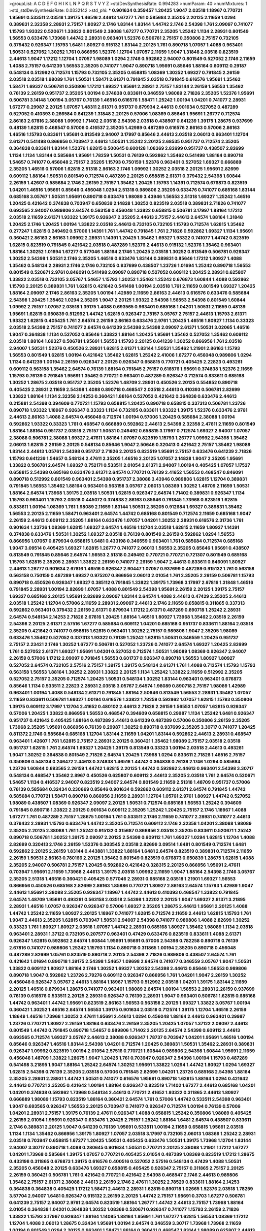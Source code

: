 >groupList:
A C D E F G H I K L
N P Q R S T V Y Z 
>stdDevSynthesisRate:
0.994283 
>numParam:
40
>numMixtures:
1
>std_stdDevSynthesisRate:
0.0332142
>std_phi:
***
0.901634 0.359457 1.20425 1.9047 2.03518 1.18967 0.770721 1.95691 0.533511 2.03518
1.39175 1.46516 2.44613 1.67277 1.761 0.585684 2.35205 2.20125 2.11659 1.0294
0.389831 2.32358 2.28931 2.75157 1.80927 2.1746 1.83144 1.83144 1.44742 2.1746
2.54398 1.761 2.09097 0.741077 1.15793 1.93322 0.520671 1.33822 0.801549 2.38088
1.67277 0.770721 2.35205 1.25242 1.1134 2.28931 0.801549 1.56553 0.633476 1.73968
1.44742 2.28931 0.963401 1.52376 0.506781 2.75157 0.350806 2.75157 0.732105 0.379432
0.926347 1.15793 1.6481 1.80927 0.915132 1.83144 2.20125 1.761 0.890718 1.07057
1.4088 0.963401 1.50531 0.527052 1.30252 1.761 0.866956 1.52376 1.12704 1.07057
2.11659 1.9047 1.31848 2.03518 0.823519 2.44613 1.9047 1.17212 1.12704 1.07057
1.98089 1.0294 2.1746 0.592862 2.94007 0.801549 0.527052 2.1746 2.11659 1.4088
2.75157 0.641239 1.56553 2.35205 0.741077 1.9047 0.890718 1.95691 0.85646 1.88164
0.609112 0.29187 0.548134 0.512992 0.712574 1.15793 0.732105 2.35205 0.658815 1.08369
1.30252 1.69327 0.791845 2.26159 2.03518 2.03518 1.98089 1.761 1.50531 1.58471
2.61371 0.791845 2.03518 0.791845 0.616576 1.95691 1.35462 1.58471 1.69327 0.506781
0.350806 1.17212 1.69327 1.95691 2.28931 2.75157 1.83144 2.26159 1.56553 1.35462
0.76139 2.26159 0.951737 2.35205 1.00194 0.374838 0.833611 0.346559 1.98089 2.71826
2.35205 1.52376 1.95691 0.506781 3.14148 1.00194 3.05767 0.76139 1.46516 0.616576
1.58471 1.25242 1.00194 1.04201 0.741077 2.28931 1.67277 0.29987 2.20125 1.07057
1.48311 2.61371 0.951737 0.879934 2.44613 0.901634 0.527052 0.487289 0.527052 0.410393
0.266584 0.641239 1.31848 2.20125 0.57006 1.08369 0.85646 1.95691 1.26777 0.712574
2.86163 2.67816 2.38088 1.09992 1.71402 2.03518 2.54398 2.03518 0.438507 0.641239
1.39175 1.28675 0.937699 0.48139 1.62815 0.468547 0.57006 0.416537 2.35205 1.42989
0.487289 0.616576 2.86163 0.57006 2.86163 1.46516 1.15793 0.833611 1.95691 0.813549
2.94007 3.17997 0.85646 2.44613 2.03518 2.06013 0.963401 1.12704 2.61371 0.541498
0.866956 0.703947 2.44613 1.50531 1.25242 2.20125 2.68535 0.951737 0.712574 2.35205
0.364838 0.833611 1.83144 1.52376 1.62815 0.500645 0.600128 1.08369 2.82699 0.951737
0.438507 2.82699 1.1134 1.1134 1.83144 0.585684 1.95691 1.78259 1.50531 0.76139
0.592862 1.35462 0.541498 1.88164 0.890718 1.54657 0.741077 0.456048 2.75157 2.35205
1.15793 0.750159 1.52376 0.963401 0.527052 1.69327 0.666889 2.35205 1.46516 0.57006
1.62815 2.51318 2.86163 2.1746 1.09992 1.30252 2.03518 2.20125 1.95691 2.82699
0.609112 1.88164 1.50531 0.801549 0.712574 0.487289 2.20125 0.658815 2.61371 0.379432
2.54398 1.60844 2.26159 1.42607 0.585684 2.1746 2.26159 2.75157 1.35462 1.20425
1.15793 1.14391 0.712574 0.676873 0.823519 1.04201 1.46516 1.95691 0.85646 0.456048
1.0294 2.51318 0.989806 2.35205 0.633476 0.741077 0.685168 1.83144 0.685168 3.05767
1.50531 1.95691 0.890718 0.633476 1.98089 3.43946 1.56553 2.51318 1.69327 1.25242
1.46516 1.20425 0.421642 0.374838 0.703947 0.650839 2.14828 1.30252 0.823519 2.03518
0.389831 2.71826 0.741077 0.693565 2.94007 0.989806 2.64574 0.563158 0.456048 1.33822
0.658815 0.506781 3.17997 1.88164 1.17212 2.03518 2.11659 2.61371 1.93322 1.39175
0.926347 2.35205 2.44613 2.75157 2.44613 2.64574 1.88164 1.31848 1.20425 2.1746
1.20425 1.00194 1.33822 2.03518 2.44613 0.732105 0.732105 1.15793 0.712574 1.62815
1.35462 0.277247 1.62815 0.249492 0.57006 1.14391 1.761 1.44742 0.791845 1.761
2.71826 0.592862 1.69327 1.1134 1.95691 0.360421 2.86163 2.86163 1.09992 2.28931
1.14391 1.20425 1.35462 1.69327 1.93322 0.741077 1.44742 0.823519 1.62815 0.823519
0.791845 0.421642 2.03518 0.487289 1.52376 2.44613 0.915132 1.52376 1.35462 0.963401
1.88164 1.30252 1.01694 1.67277 0.577046 1.88164 2.1746 1.20425 2.03518 1.30252
0.813549 0.506781 0.926347 1.30252 2.54398 1.50531 2.1746 2.35205 1.46516 0.633476
1.83144 0.389831 0.85646 1.17212 1.80927 1.4088 1.35462 0.548134 2.28931 2.1746
2.1746 0.732105 0.937699 0.438507 1.23726 1.01694 1.25242 0.890718 1.56553 0.801549
0.520671 2.9761 0.846091 0.541498 2.09097 0.890718 0.527052 0.609112 1.20425 2.28931
0.625807 1.33822 2.03518 0.732105 3.05767 1.54657 1.15793 1.30252 1.35462 1.25242
0.676873 1.60844 1.4088 0.592862 1.15793 2.20125 0.389831 1.761 1.62815 0.421642
0.541498 1.00194 2.03518 1.761 2.11659 0.801549 1.69327 1.20425 1.88164 2.09097
2.1746 2.86163 2.35205 1.00194 1.42989 2.11659 2.86163 2.44613 0.616576 0.633476
0.585684 2.54398 1.20425 1.35462 1.0294 2.35205 1.9047 2.20125 1.93322 2.54398
1.56553 2.54398 0.801549 1.60844 1.09992 2.75157 1.07057 2.03518 1.39175 1.4088
0.693565 0.963401 0.685168 1.04201 1.50531 2.11659 0.48139 1.95691 1.62815 0.650839
0.512992 1.44742 1.62815 0.926347 2.75157 3.05767 2.75157 2.44613 1.15793 2.61371
1.93322 1.62815 0.405425 1.761 2.64574 2.26159 2.86163 0.633476 2.9761 1.20425
1.46516 1.80927 1.1134 0.33323 2.03518 2.54398 2.75157 0.741077 2.64574 0.641239
2.54398 2.54398 2.09097 2.61371 1.50531 3.02065 1.46516 1.9047 0.364838 1.1134
0.527052 0.85646 1.33822 1.88164 1.20425 1.95691 1.35462 0.527052 1.35462 0.609112
2.03518 1.88164 1.69327 0.506781 1.95691 1.56553 1.15793 2.20125 0.641239 1.30252
0.866956 1.761 2.03518 2.94007 1.50531 1.52376 0.450526 2.28931 1.62815 2.61371
1.83144 1.50531 1.35462 1.21901 2.86163 1.15793 1.56553 0.801549 1.62815 1.00194
0.421642 1.35462 1.62815 1.25242 2.41006 1.67277 0.456048 0.989806 1.0294 1.1134
0.641239 1.00194 2.26159 0.926347 2.20125 0.926347 0.658815 0.770721 0.405425 2.22823
0.493261 0.609112 0.563158 1.35462 2.64574 0.76139 1.88164 0.791845 2.75157 0.616576
1.95691 0.374838 1.52376 2.11659 1.15793 0.76139 0.791845 1.95691 1.35462 0.770721
0.963401 0.487289 0.926347 0.712574 0.833611 0.685168 1.30252 1.28675 2.03518 0.951737
2.35205 1.52376 1.48709 2.28931 0.450526 2.20125 0.554852 0.890718 0.405425 2.28931
2.11659 2.54398 1.4088 0.890718 0.468547 2.03518 2.44613 0.410393 0.506781 2.82699
1.33822 1.88164 1.1134 2.32358 2.14253 0.360421 1.88164 0.527052 0.421642 0.364838
0.633476 2.44613 0.215881 2.54398 0.394609 0.770721 1.15793 0.658815 1.20425 0.890718
0.658815 0.337313 0.506781 1.23726 0.890718 1.93322 1.18967 0.926347 0.33323 1.1134
0.732105 0.833611 1.93322 1.39175 1.52376 0.633476 2.9761 2.44613 2.86163 1.4088
2.64574 0.456048 0.712574 1.00194 0.57006 1.20425 0.585684 2.38088 1.00194 0.592862
1.93322 0.33323 1.761 0.468547 0.666889 0.592862 2.44613 2.54398 2.32358 2.47611
2.11659 0.801549 1.88164 1.88164 0.951737 2.03518 2.75157 1.50531 0.249492 0.658815
3.17997 0.712574 1.69327 2.94007 1.07057 2.38088 0.506781 2.38088 1.69327 2.47611
1.88164 1.07057 0.823519 1.15793 1.26777 1.09992 2.54398 1.35462 2.06013 1.62815
2.26159 2.20125 0.548134 0.85646 1.9047 2.50646 0.320413 0.421642 2.75157 1.35462
1.98089 1.83144 2.44613 1.05761 2.54398 0.951737 2.71826 2.20125 0.823519 1.95691
2.75157 0.633476 0.641239 2.71826 1.15793 0.641239 1.54657 0.548134 2.47611 2.35205
1.46516 2.20125 1.07057 2.14828 1.9047 2.35205 1.95691 1.33822 0.506781 2.64574
1.69327 0.752171 0.533511 2.01054 2.61371 2.94007 1.00194 0.405425 1.07057 1.17527
0.658815 2.54398 0.685168 0.633476 2.61371 2.64574 0.770721 0.76139 2.41652 1.56553
0.468547 0.846091 0.890718 0.512992 0.801549 0.963401 2.54398 0.951737 2.38088 3.43946
0.989806 1.62815 1.12704 0.389831 0.791845 1.56553 1.35462 1.88164 0.963401 0.563158
3.05767 2.06013 1.08369 1.30252 1.48709 2.11659 1.50531 1.88164 2.64574 1.73968
1.39175 2.03518 1.50531 1.62815 0.926347 2.64574 1.71402 0.389831 0.926347 1.1134
1.15793 0.963401 1.15793 2.03518 0.445072 0.374838 2.86163 0.85646 0.791845 1.73968
0.823519 1.62815 0.833611 1.00194 1.08369 1.761 1.98089 2.11659 1.83144 1.50531
2.35205 0.912684 1.69327 0.389831 1.35462 1.56553 2.20125 2.11659 1.58471 0.963401
2.64574 1.44742 0.685168 0.801549 0.712574 2.11659 0.685168 1.9047 2.26159 2.44613
0.609112 2.35205 1.88164 0.633476 1.07057 1.04201 1.30252 2.28931 0.616576 2.31736
1.761 0.901634 1.23726 1.08369 1.62815 1.69327 2.64574 1.46516 1.12704 2.03518
1.62815 2.11659 1.80927 1.14391 0.374838 0.633476 1.50531 1.30252 1.69327 2.03518
0.76139 0.801549 2.26159 0.592862 1.0294 1.56553 0.866956 1.07057 0.879934 0.658815
1.6481 0.433198 0.346559 0.963401 1.761 0.585684 0.712574 0.685168 1.9047 3.09514
0.405425 1.69327 1.62815 1.26777 0.741077 2.06013 1.56553 2.35205 0.85646 1.95691
0.438507 0.813549 0.791845 0.85646 2.64574 1.56553 2.51318 0.249492 0.770721 0.770721
0.721307 0.801549 0.685168 1.15793 1.62815 2.35205 2.28931 1.33822 2.26159 0.741077
2.26159 1.9047 2.44613 0.833611 0.846091 1.80927 2.44613 1.26777 0.901634 2.67816
1.46516 0.926347 2.90447 1.07057 0.937699 0.487289 0.915132 1.761 0.563158 0.563158
0.750159 0.487289 1.69327 0.975207 0.866956 2.06013 2.01054 1.761 2.35205 2.26159
0.506781 1.15793 0.890718 0.450526 0.926347 1.69327 0.385112 0.791845 1.33822 1.39175
1.73968 3.17997 2.67816 1.31848 1.46516 0.791845 2.28931 1.00194 2.82699 1.07057
1.4088 0.801549 2.54398 1.95691 2.26159 2.20125 1.39175 2.75157 1.69327 0.685168
2.20125 1.95691 2.82699 2.09097 1.83144 2.64574 1.4088 2.44613 0.47429 2.35205
2.44613 2.03518 1.25242 1.12704 0.57006 2.11659 2.28931 2.09097 2.44613 2.1746
2.11659 0.658815 0.311865 0.337313 0.592862 0.963401 0.379432 2.26159 2.61371 0.879934
1.17212 2.61371 0.487289 0.890718 1.25242 2.28931 2.64574 0.548134 2.14253 2.71826
2.67816 1.20425 1.88164 1.46516 1.80927 1.73968 1.35462 2.03518 2.26159 2.54398
2.20125 2.61371 2.57516 1.67277 0.585684 0.609112 1.04201 0.685168 0.951737 0.833611
1.88164 2.03518 2.35205 0.421642 0.741077 0.658815 1.62815 0.963401 1.30252 2.75157
0.989806 1.9047 2.35205 1.98089 0.633476 1.35462 0.527052 0.337313 1.93322 0.76139
1.25242 1.62815 1.50531 0.346559 1.20425 0.951737 2.75157 2.23421 2.1746 1.30252
1.67277 0.506781 0.527052 1.23726 0.741077 2.64574 1.69327 1.20425 2.82699 1.761
0.527052 2.61371 1.69327 1.95691 1.04201 0.527052 0.712574 1.50531 1.98089 1.08369
0.926347 2.94007 2.26159 0.57006 1.17212 2.09097 0.791845 1.56553 0.601737 0.926347
0.890718 1.56553 1.80927 1.80927 0.527052 2.64574 0.732105 2.57516 2.75157 1.39175
1.39175 0.548134 2.61371 1.761 1.4088 0.712574 1.15793 1.15793 0.563158 1.56553
1.88164 1.30252 2.28931 1.33822 2.20125 1.1134 1.25242 1.33822 2.11659 0.512992
2.35205 0.527052 2.75157 2.35205 0.712574 1.20425 1.50531 0.548134 1.30252 1.83144
0.963401 0.963401 0.676873 0.85646 1.1134 0.533511 2.22823 2.28931 2.03518 3.05767
2.64574 1.98089 0.890718 2.75157 1.98089 1.42989 0.963401 1.00194 1.4088 0.548134
2.61371 0.791845 1.88164 2.50646 0.813549 1.56553 2.28931 1.35462 1.07057 2.11659
0.833611 0.506781 1.69327 1.00194 0.616576 1.33822 1.78259 0.592862 1.07057 1.62815
1.15793 0.350806 1.39175 0.609112 3.17997 1.12704 2.41652 0.480102 2.44613 2.71826
2.26159 1.56553 1.07057 1.62815 0.926347 0.57006 1.20425 1.33822 0.866956 1.56553
0.468547 0.394609 0.658815 0.29987 1.1134 1.25242 1.6481 0.926347 0.951737 0.421642
0.405425 1.88164 0.487289 2.44613 0.641239 0.487289 0.57006 0.350806 2.26159 2.35205
1.73968 2.35205 1.95691 0.866956 0.76139 0.29987 1.30252 0.890718 0.937699 2.35205
3.30717 0.741077 1.20425 0.811372 2.1746 0.585684 0.685168 1.12704 1.83144 2.11659
1.04201 1.83144 0.592862 2.44613 2.28931 0.468547 0.963401 1.42607 1.761 1.62815
2.75157 2.28931 2.20125 0.360421 1.35462 1.98089 2.75157 2.03518 2.03518 0.951737
1.62815 1.761 2.64574 1.69327 1.20425 1.39175 0.813549 0.33323 1.00194 2.03518
2.44613 0.493261 1.9047 1.30252 0.364838 0.801549 2.71826 2.64574 1.20425 1.73968
1.0294 0.833611 2.71826 1.46516 2.75157 0.350806 0.548134 0.246472 2.44613 0.374838
1.46516 1.44742 0.364838 0.76139 2.1746 1.0294 0.585684 1.23726 1.60844 0.693565
2.26159 1.44742 1.62815 2.20125 1.44742 0.592862 2.44613 0.963401 2.54398 3.30717
0.548134 0.468547 1.35462 2.8967 0.450526 0.625807 0.609112 2.44613 2.35205 2.03518
1.761 2.64574 0.520671 1.54657 1.1134 0.416537 2.94007 0.823519 2.94007 2.64574
0.801549 2.11659 2.51318 1.48709 0.951737 0.57006 0.76139 0.585684 0.32434 0.230669
0.85646 0.901634 0.592862 0.609112 2.61371 2.64574 0.791845 1.44742 0.585684 0.770721
1.58471 0.890718 0.866956 2.11659 2.28931 1.12704 1.05761 2.9761 1.80927 1.44742
0.527052 1.98089 0.438507 1.08369 0.926347 2.09097 2.20125 1.50531 0.712574 0.685168
1.56553 1.25242 0.394609 0.791845 0.890718 1.33822 2.20125 0.901634 0.609112 2.35205
1.25242 1.20425 2.75157 2.1746 1.18967 1.4088 1.67277 1.761 0.487289 2.75157
1.28675 1.00194 1.761 0.533511 2.1746 2.11659 0.741077 2.28931 0.741077 2.44613
0.379432 2.28931 1.15793 0.633476 1.44742 2.35205 0.712574 0.609112 2.1746 2.32358
1.04201 2.38088 1.98089 2.35205 2.20125 2.38088 1.761 1.25242 0.915132 0.315687
0.866956 2.03518 2.35205 0.833611 0.520671 1.25242 0.890718 0.506781 1.30252 1.39175
2.09097 2.20125 2.54398 0.609112 1.761 1.69327 1.0294 1.62815 1.12704 1.4088
2.82699 0.320413 2.1746 2.26159 1.52376 0.303545 2.03518 2.82699 3.09514 1.6481
0.801549 0.712574 1.6481 0.592862 2.20125 2.26159 1.83144 0.443881 1.33822 1.88164
1.6481 2.64574 0.823519 0.389831 0.712574 2.11659 2.26159 1.50531 2.86163 0.780166
2.20125 1.35462 0.801549 0.823519 0.676873 0.650839 1.28675 1.62815 1.4088 2.35205
2.94007 0.506781 2.75157 1.20425 0.592862 0.421642 0.328315 2.20125 0.866956 1.95691
2.47611 0.703947 1.95691 2.11659 1.73968 2.44613 1.39175 2.03518 1.09992 2.11659
1.9047 1.88164 2.54398 2.1746 3.05767 2.35205 2.51318 1.46516 0.360421 0.405425
0.577046 2.28931 0.685168 2.03518 1.21901 1.69327 1.56553 0.866956 0.450526 0.685168
2.82699 2.86163 1.85886 0.770721 1.80927 2.86163 2.64574 1.15793 1.42989 1.9047
2.44613 1.95691 2.38088 2.35205 0.926347 1.18967 1.44742 2.44613 0.410393 0.468547
1.33822 0.791845 2.64574 1.48709 1.95691 0.493261 0.563158 2.03518 2.54398 1.32202
2.20125 1.9047 1.69327 2.61371 3.21895 2.28931 1.46516 1.07057 0.926347 0.926347
0.57006 1.69327 2.35205 1.28675 2.44613 1.95691 2.20125 1.4088 1.44742 1.25242
2.11659 1.80927 2.20125 1.18967 0.741077 1.62815 0.712574 2.11659 2.44613 1.62815
1.15793 1.761 1.9047 2.44613 2.35205 1.62815 0.703947 1.50531 2.94007 2.54398
0.741077 0.989806 1.4088 2.82699 1.30252 0.33323 1.761 1.80927 1.80927 2.03518
1.07057 1.44742 2.28931 0.685168 1.80927 1.35462 1.98089 1.1134 2.03518 0.963401
2.28931 1.37122 0.732105 0.207577 0.963401 0.47429 0.633476 0.823519 0.833611 1.4088
2.61371 0.926347 1.62815 0.592862 2.64574 1.60844 1.95691 1.95691 0.57006 2.54398
0.782258 0.890718 0.76139 2.67816 0.741077 0.989806 1.25242 1.15793 1.1134 0.890718
0.311865 1.00194 2.35205 0.890718 0.456048 0.487289 2.82699 1.05761 0.823519 0.890718
2.20125 2.54398 2.71826 0.989806 0.438507 2.64574 1.761 0.421642 1.01694 0.890718
1.39175 2.54398 1.54657 1.09698 2.64574 0.741077 0.346559 3.05767 1.9047 1.50531
1.33822 0.609112 1.80927 1.88164 2.1746 1.30252 1.69327 1.30252 2.54398 2.44613
0.85646 1.56553 0.989806 0.890718 1.9047 0.592862 1.23726 2.79276 0.609112 0.926347
0.866956 1.761 1.04201 1.9047 2.26159 1.30252 0.456048 0.926347 3.05767 2.44613
1.88164 1.18967 1.15793 0.512992 2.03518 1.04201 1.39175 1.83144 2.11659 2.20125
1.46516 0.879934 1.28675 0.741077 0.963401 1.98089 2.64574 1.00194 1.56553 2.28931
2.26159 0.937699 0.76139 0.616576 0.533511 2.20125 2.28931 0.926347 0.76139 2.28931
1.9047 0.963401 0.506781 1.62815 0.685168 1.44742 0.963401 1.44742 1.95691 0.823519
2.86163 1.56553 0.563158 2.20125 1.69327 1.33822 3.05767 1.00194 0.360421 1.30252
1.46516 2.64574 1.56553 1.39175 0.901634 2.03518 0.712574 1.39175 1.12704 1.46516
2.26159 1.18649 1.46516 1.73968 1.30252 2.47611 1.95691 2.44613 1.0294 0.456048
1.88164 2.44613 0.963401 0.29987 1.23726 0.770721 1.80927 2.26159 1.88164 0.633476
2.26159 2.35205 1.20425 1.07057 1.37122 2.09097 2.44613 0.801549 1.44742 0.791845
0.890718 1.54657 0.989806 1.71402 2.20125 2.64574 2.54398 0.609112 2.44613 0.693565
0.712574 1.69327 3.05767 2.44613 2.38088 0.926347 1.78737 0.703947 1.04201 1.95691
1.46516 1.00194 0.85646 0.926347 1.46516 1.83144 2.54398 1.04201 0.712574 1.20425
0.389831 1.50531 1.35462 2.28931 0.389831 0.926347 1.09992 0.823519 1.00194 2.01054
2.57516 0.770721 1.60844 0.989806 2.54398 1.60844 1.95691 2.11659 0.456048 1.48709
1.33822 1.28675 1.9047 1.20425 1.761 0.703947 0.926347 2.54398 1.00194 1.15793
0.487289 0.541498 3.21895 1.9047 1.88164 1.25242 2.64574 1.30252 1.95691 1.33822
1.0294 1.44742 1.80927 1.0294 1.69327 1.62815 2.54398 0.76139 2.35205 2.03518
0.57006 0.791845 2.82699 1.04201 1.23726 0.685168 2.54398 1.88164 2.35205 2.28931
2.28931 1.44742 1.50531 0.741077 0.616576 1.95691 0.890718 1.62815 1.88164 1.0294
0.421642 2.44613 0.770721 2.35205 0.421642 1.00194 1.88164 0.926347 0.823519 1.71402
1.67277 2.44613 0.685168 1.04201 1.04201 0.374838 0.592862 1.73968 0.548134 2.44613
0.770721 2.41652 1.93322 0.311865 2.44613 1.80927 0.666889 1.98089 1.15793 0.823519
1.88164 0.360421 2.64574 1.761 0.57006 1.44742 0.533511 2.54398 0.963401 1.9047
0.693565 0.926347 1.56553 2.20125 0.703947 0.741077 0.926347 0.712574 1.00194 0.76139
0.57006 1.04201 2.28931 2.75157 1.39175 0.76139 2.47611 0.926347 1.4088 0.658815
1.25242 0.350806 1.98089 0.405425 2.26159 2.01054 1.95691 0.926347 0.633476 1.20425
2.75157 1.25242 1.88164 1.6481 2.64574 0.438507 0.833611 2.1746 0.389831 2.20125
1.9047 0.641239 0.76139 1.95691 0.533511 1.00194 2.11659 0.658815 1.95691 2.03518
1.1134 1.1134 1.35462 0.866956 1.39175 1.80927 1.07057 2.03518 3.17997 0.732105
2.06013 1.08369 1.25242 2.28931 2.03518 0.703947 0.658815 1.67277 1.20425 1.50531
0.405425 0.633476 1.50531 1.39175 1.73968 1.12704 1.83144 2.94007 3.30717 0.890718
1.4088 0.280645 0.901634 1.50531 0.770721 2.20125 2.38088 1.21901 1.17212 1.67277
1.04201 1.73968 0.585684 1.39175 1.07057 0.770721 0.405425 2.01054 0.487289 1.08369
0.823519 1.17212 1.28675 0.433198 0.311865 0.676873 1.39175 0.616576 0.400516 0.527052
2.57516 0.548134 0.47429 1.4088 1.50531 2.35205 0.456048 2.20125 0.633476 1.69327
0.658815 0.405425 0.926347 2.75157 0.311865 2.75157 2.20125 2.26159 0.360421 0.506781
1.761 0.421642 0.770721 0.421642 2.54398 0.468547 2.1746 2.44613 0.989806 1.35462
2.75157 2.61371 2.38088 2.44613 2.26159 2.1746 2.47611 1.30252 2.78529 0.833611
1.88164 2.14253 0.364838 0.364838 0.405425 1.17212 1.58471 2.44613 2.28931 1.62815
0.890718 1.02665 1.52376 2.03518 1.78259 3.57704 2.94007 1.6481 0.926347 0.915132
2.26159 2.20125 1.44742 2.75157 1.95691 0.3703 1.67277 0.506781 0.641239 2.75157
2.94007 2.9761 2.64574 0.823519 1.88164 1.26777 1.44742 2.44613 2.75157 1.73968
1.88164 2.01054 0.364838 1.04201 0.364838 1.30252 1.08369 0.520671 0.926347 0.741077
1.15793 2.26159 2.71826 1.33822 1.15793 3.17997 0.926347 1.88164 1.14085 1.88164
1.95691 1.761 1.67277 1.62815 1.56553 1.08369 1.17212 1.12704 1.4088 2.06013
1.28675 0.32434 1.95691 1.00194 2.64574 0.346559 3.30717 1.73968 1.73968 2.11659
1.00194 0.801549 1.0294 2.20125 0.963401 1.58471 1.88164 0.360421 0.468547 1.83144
1.98089 0.625807 2.44613 2.78529 1.21901 2.11659 0.85646 2.58206 1.83144 0.741077
2.35205 0.963401 0.456048 0.33323 2.11659 0.712574 1.07057 1.69327 1.30252 0.506781
1.07057 0.487289 1.95691 2.11659 2.64574 1.62815 1.50531 1.62815 2.20125 1.54657
1.80927 0.280645 2.20125 0.592862 0.963401 0.741077 0.732105 0.47429 1.20425 1.88164
1.52376 2.54398 0.823519 1.761 0.833611 2.03518 2.47611 1.60844 1.37122 2.20125
3.09514 0.685168 1.1134 1.56553 0.609112 2.75157 0.963401 1.1134 1.25242 2.82699
2.03518 0.676873 2.20125 2.03518 1.4088 1.00194 0.890718 0.374838 2.35205 2.54398
0.712574 2.28931 1.58471 0.685168 1.4088 0.337313 1.80927 0.650839 2.1746 1.62815
0.866956 0.47429 2.01054 2.1746 0.915132 1.95691 2.35205 2.35205 1.85886 0.989806
1.28675 1.62815 1.56553 2.75157 0.890718 0.721307 1.1134 0.585684 0.823519 0.780166
1.85886 1.25242 1.56553 1.04201 0.369309 2.82699 1.58471 0.548134 0.801549 0.405425
0.879934 2.86163 1.44742 1.50531 0.578593 0.866956 2.38088 1.54657 0.512992 2.1746
0.421642 2.11659 2.01054 1.33822 1.35462 0.259472 0.76139 1.15793 0.712574 1.44742
2.03518 2.94007 0.703947 1.88164 0.741077 0.48139 0.633476 1.73968 2.57516 0.85646
0.823519 0.685168 2.82699 1.58471 0.385112 1.00194 2.11659 0.879934 1.1134 2.54398
1.35462 2.35205 2.86163 1.07057 1.35462 1.23726 0.76139 1.44742 0.890718 0.732105
0.374838 1.83144 0.732105 2.54398 2.71826 0.450526 1.761 1.60844 0.592862 2.64574
2.26159 0.85646 0.506781 2.71826 1.88164 0.379432 0.801549 2.35205 1.9862 0.963401
0.527052 1.80927 0.770721 1.98089 0.47429 1.761 0.468547 2.1746 0.989806 1.07057
2.75157 1.80927 2.54398 1.35462 1.33822 2.64574 1.23726 1.20425 2.82699 1.48709
2.71826 1.62815 1.20425 1.1134 1.88164 1.15793 2.26159 1.44742 2.44613 1.88164
1.21901 2.11659 2.86163 1.54657 2.38088 0.926347 1.9047 0.926347 1.15793 1.95691
2.54398 0.641239 0.791845 0.445072 2.82699 1.67277 0.732105 1.50531 1.95691 2.11659
0.823519 2.38088 1.95691 2.61371 1.33822 1.15793 1.80927 2.64574 0.712574 2.35205
1.05478 1.39175 1.46516 0.360421 1.15793 1.33822 2.54398 0.926347 2.44613 2.35205
0.791845 0.506781 0.833611 1.0294 2.71826 0.520671 2.28931 1.15793 0.85646 0.658815
1.69327 0.732105 0.915132 0.963401 1.95691 1.88164 0.600128 1.14391 1.39175 3.30717
5.16746 2.44613 1.62815 2.54398 1.48311 1.07057 1.25242 2.28931 2.38088 2.20125
2.61371 1.62815 0.813549 1.44742 0.866956 0.29187 0.625807 2.54398 0.685168 2.82699
0.461637 0.833611 1.60844 2.54398 2.11659 0.85646 1.98089 0.989806 1.80927 1.50531
0.693565 0.963401 0.685168 1.07057 2.20125 2.28931 0.666889 1.28675 1.25242 0.901634
2.28931 1.09992 0.616576 1.14391 1.46516 1.18967 0.394609 0.676873 0.926347 0.658815
1.00194 0.47429 2.26159 1.95691 2.44613 1.07057 1.07057 2.03518 1.9047 1.83144
1.33822 2.64574 1.35462 1.31848 1.50531 2.44613 1.62815 1.33822 0.741077 2.28931
1.25242 1.28675 2.28931 1.761 2.03518 0.633476 0.963401 2.11659 1.39175 0.493261
1.80927 2.1746 2.86163 2.03518 1.35462 1.761 0.741077 1.761 1.83144 2.47611
2.90447 1.80927 1.95691 0.963401 2.28931 1.761 2.94007 0.901634 2.54398 0.791845
1.761 0.685168 2.20125 1.30252 1.20425 1.50531 1.60844 0.29187 1.761 0.963401
1.95691 1.1134 0.658815 0.703947 2.54398 2.61371 0.177438 0.823519 2.82699 3.21895
1.15793 1.1134 0.676873 1.69327 2.03518 1.95691 2.01054 2.44613 0.601737 2.03518
0.915132 0.977823 2.03518 1.62815 2.82699 0.311865 1.25242 2.06013 1.56553 0.269851
2.94007 1.20425 1.50531 1.88164 0.951737 0.879934 0.658815 0.823519 0.364838 1.20425
1.50531 2.64574 1.39175 2.09097 2.26159 1.4088 2.44613 1.20425 1.95691 0.823519
1.80927 2.75157 1.17212 2.28931 0.791845 1.23726 1.44742 2.03518 2.57516 1.73968
0.951737 0.563158 1.62815 2.51318 1.69327 2.64574 2.09097 2.44613 1.01694 0.823519
1.28675 0.609112 0.712574 2.11659 2.64574 2.28931 1.26777 1.73968 1.08369 3.26713
0.975207 2.61371 1.20425 0.813549 3.30717 2.47611 0.801549 1.12704 1.4088 1.0294
0.394609 1.20425 1.56553 1.88164 0.33323 0.520671 1.30252 0.456048 0.926347 2.08537
1.15793 1.62815 1.95691 0.527052 1.88164 0.85646 3.26713 1.73968 0.389831 0.616576
2.11659 1.73968 1.73968 2.54398 1.44742 1.14391 2.47611 1.00194 2.23421 2.71826
1.83144 2.64574 0.533511 1.0294 2.09097 0.548134 0.695425 1.69327 3.57704 1.95691
2.44613 2.11659 2.1746 0.693565 2.26159 2.26159 1.95691 2.22823 2.11659 2.9761
1.62815 0.989806 2.35205 1.17212 0.963401 1.90981 1.20425 1.21901 1.95691 1.08369
0.421642 2.1746 3.30717 2.26159 2.11659 1.50531 0.963401 1.44742 2.64574 0.374838
1.88164 2.94007 2.26159 2.11659 1.56553 2.54398 1.25242 1.42989 0.506781 2.57516
2.44613 1.20425 2.03518 0.666889 1.80927 1.80927 1.44742 0.527052 2.57516 0.360421
2.54398 1.52376 0.770721 1.60844 2.79276 2.82699 0.548134 0.712574 0.741077 1.08369
1.73968 1.60844 1.48709 1.83144 1.83144 1.95691 1.95691 1.62815 0.47429 1.98089
1.73968 3.17997 0.685168 1.83144 0.57006 1.56553 1.95691 1.42607 1.62815 2.47611
1.46516 3.30717 1.35462 1.60844 1.46516 1.00194 1.95691 1.30252 1.73968 1.17212
1.07057 2.35205 0.963401 2.44613 1.33822 2.64574 2.75157 1.25242 2.28931 1.56553
1.20425 2.44613 0.741077 3.53373 0.658815 2.09097 0.658815 0.506781 0.989806 3.17997
1.20425 2.54398 0.548134 2.38088 2.01054 2.75157 2.64574 0.85646 2.28931 1.25242
0.633476 2.9761 0.712574 1.54657 0.937699 1.95691 1.28675 2.20125 1.08369 2.32358
2.38088 2.26159 1.83144 2.94007 2.35205 1.39175 0.601737 3.05767 2.71826 0.901634
2.03518 0.85646 0.770721 0.926347 2.1746 1.56553 2.47611 2.71826 1.25242 1.23726
2.71826 2.82699 0.791845 2.54398 2.38088 2.26159 1.30252 0.649098 2.11659 1.83144
1.83144 1.67277 2.35205 1.33822 2.54398 2.28931 1.85886 2.47611 1.30252 0.685168
2.54398 2.11659 2.82699 2.31736 1.98089 0.85646 1.33822 0.879934 1.30252 2.54398
2.03518 2.41006 1.62815 2.26159 2.44613 0.76139 1.62815 1.17212 0.633476 2.03518
2.11659 0.780166 1.15793 2.64574 1.50531 2.28931 0.346559 1.25242 0.926347 0.658815
1.0294 0.421642 0.592862 0.926347 0.770721 0.732105 0.506781 1.85389 2.44613 2.35205
0.658815 1.761 0.770721 2.03518 1.69327 1.69327 2.51318 1.95691 1.12704 1.761
2.11659 1.30252 1.761 0.741077 1.761 2.38088 1.761 2.1746 1.15793 2.28931
1.20425 1.46516 1.9047 2.14253 1.95691 0.741077 1.25242 1.50531 1.21901 1.30252
1.25242 1.00194 1.80927 0.770721 1.4088 1.31848 2.35205 2.44613 0.813549 1.9047
1.25242 0.791845 2.06013 0.364838 0.527052 1.00194 2.06013 1.15793 1.761 0.554852
1.62815 1.35462 2.94007 2.11659 1.05761 0.951737 0.456048 0.951737 0.641239 0.487289
0.421642 2.23421 3.05767 2.94007 0.57006 0.421642 1.35462 1.18967 0.633476 1.56553
1.83144 0.963401 0.389831 1.20425 0.823519 2.20125 2.82699 1.39175 0.47429 2.54398
0.890718 1.39175 2.1746 2.28931 1.83144 0.633476 0.926347 1.95691 0.770721 0.320413
1.9047 1.00194 2.41652 1.95691 3.05767 1.25242 1.50531 2.26159 1.08369 2.54398
0.527052 2.28931 0.548134 1.48709 0.989806 0.866956 0.506781 0.846091 2.64574 1.46516
0.487289 1.07057 1.56553 1.73968 1.67277 1.07057 1.39175 1.35462 0.421642 1.1134
1.95691 1.04201 0.468547 1.95691 1.6481 2.35205 0.29187 0.32434 0.963401 0.47429
1.62815 0.379432 0.548134 0.866956 0.76139 1.30252 0.926347 1.761 1.42989 1.85389
1.95691 2.71826 0.791845 0.433198 1.50531 2.06013 1.56553 2.71826 0.563158 1.9047
2.9761 2.28931 1.9047 0.57006 2.20125 1.761 1.07057 0.989806 2.44613 1.33822
1.6481 2.35205 0.658815 1.83144 2.09097 1.73968 0.658815 1.98089 0.433198 0.975207
1.71402 2.03518 2.71826 1.95691 2.47611 1.83144 1.80927 1.69327 2.71826 1.62815
1.56553 1.35462 1.761 1.00194 0.741077 2.26159 2.41652 2.03518 0.723242 1.58471
0.548134 0.520671 0.833611 0.541498 1.85389 1.88164 1.62815 2.03518 1.07057 2.35205
1.33822 2.28931 1.50531 0.770721 1.18967 1.15793 1.50531 1.73968 0.592862 2.03518
2.03518 1.4088 1.23726 0.915132 2.20125 2.11659 2.28931 0.801549 1.761 0.963401
1.50531 0.770721 1.1134 1.52376 1.08369 1.71862 2.47611 1.4088 2.06013 0.311865
1.62815 1.56553 0.85646 0.616576 2.75157 2.75157 0.506781 2.03518 1.35462 0.866956
1.83144 2.86163 0.666889 3.43946 1.1134 2.75157 1.07057 2.64574 2.41652 0.450526
1.39175 0.685168 1.07057 2.1746 1.00194 2.61371 0.712574 1.50531 0.616576 0.548134
2.78529 2.35205 1.04201 2.09097 2.86163 1.88164 1.17212 1.4088 1.44742 1.0294
2.94007 1.50531 1.07057 0.890718 1.15793 3.17997 2.20125 2.35205 2.09097 1.56553
1.44742 1.98089 1.39175 1.39175 2.54398 0.527052 2.54398 2.28931 0.801549 1.15793
0.616576 0.926347 2.03518 0.833611 2.03518 0.527052 2.11659 1.80927 1.50531 1.9047
0.421642 1.62815 0.741077 2.64574 2.61371 1.69327 2.09097 1.44742 0.801549 1.04201
1.95691 0.901634 0.85646 0.616576 2.54398 2.61371 0.703947 1.67277 1.00194 1.39175
2.41652 0.915132 0.29187 1.761 1.4088 1.6481 2.03518 1.20425 0.616576 0.57006
0.791845 1.56553 2.26159 1.6481 1.78259 2.71826 2.1746 0.85646 0.879934 1.95691
1.80927 0.456048 1.39175 0.506781 1.00194 1.21901 1.0294 0.633476 0.658815 0.712574
0.563158 0.47429 1.07057 1.04201 2.44613 1.00194 0.592862 1.26777 2.35205 1.73968
1.56553 1.78737 0.989806 0.658815 2.64574 3.05767 0.468547 1.33822 2.57516 1.95691
0.712574 2.9761 0.866956 2.82699 2.03518 1.69327 0.500645 0.732105 0.890718 2.35205
0.951737 0.548134 1.56553 2.1746 1.62815 0.506781 1.761 1.73968 2.54398 3.30717
0.823519 1.35462 2.26159 1.58471 2.1746 2.57516 1.95691 2.47611 0.666889 2.38088
0.741077 1.9047 1.69327 0.963401 1.0294 2.35205 2.38088 1.15793 0.963401 0.520671
1.15793 0.823519 2.06013 1.50531 1.761 1.95691 0.741077 2.26159 1.20425 0.926347
0.750159 1.07057 0.685168 1.07057 2.82699 0.846091 1.761 2.14253 1.6481 2.54398
0.487289 0.915132 1.00194 0.480102 1.52785 1.30252 0.592862 2.06013 0.433198 0.951737
2.54398 2.26159 2.35205 2.09097 1.69327 1.35462 1.71402 2.09097 1.14085 0.585684
2.57516 1.73968 0.791845 0.890718 0.890718 2.03518 1.07057 2.67816 1.60844 1.0294
1.31848 0.450526 2.03518 1.35462 1.35462 1.56553 2.26159 1.98089 0.311865 0.813549
1.44742 1.1134 2.35205 0.616576 0.685168 1.35462 1.62815 2.09097 2.47611 1.39175
1.00194 2.35205 1.18967 2.28931 0.951737 2.47611 2.22823 0.548134 0.963401 0.438507
1.28675 1.35462 0.85646 0.541498 0.703947 1.15793 1.62815 1.88164 1.1134 2.20125
1.00194 2.09097 0.527052 1.44742 1.73968 1.39175 0.989806 1.00194 2.41652 1.60844
1.95691 0.563158 1.95691 0.685168 1.80927 1.25242 3.17997 1.95691 2.86163 1.80927
2.94007 3.30717 1.73968 0.770721 1.73968 1.73968 2.64574 1.08369 2.54398 2.82699
0.963401 0.890718 1.30252 1.08369 0.989806 2.20125 0.926347 0.712574 1.80927 2.20125
1.1134 2.38088 0.487289 1.07057 1.73968 1.35462 2.01054 2.1746 0.833611 1.26777
1.50531 1.17212 2.54398 2.47611 0.421642 1.4088 2.03518 0.975207 0.890718 1.39175
2.44613 2.64574 0.658815 2.03518 1.1134 1.39175 1.54657 2.44613 1.9047 1.21901
2.28931 2.82699 2.54398 2.03518 0.926347 1.17212 1.85389 0.76139 1.50531 1.44742
2.35205 1.95691 1.04201 2.03518 2.1746 1.46516 2.94007 1.98089 0.527052 1.62815
1.4088 1.44742 0.416537 1.08369 1.42989 2.1746 0.48139 2.67816 1.95691 0.890718
2.31736 1.39175 3.05767 0.658815 0.360421 0.901634 0.732105 1.761 0.221798 1.33822
1.67277 0.355105 2.57516 0.658815 1.69327 0.801549 1.88164 0.548134 0.732105 2.20125
1.0294 1.95691 1.88164 2.75157 2.64574 1.95691 1.52376 2.1746 1.1134 2.11659
1.761 0.712574 1.30252 2.20125 2.35205 2.26159 2.20125 2.03518 0.592862 2.20125
1.83144 2.03518 2.9761 0.658815 0.963401 0.592862 1.83144 0.616576 0.609112 1.83144
0.527052 2.11659 0.269851 1.07057 1.80927 2.78529 2.61371 2.38088 2.11659 2.35205
1.28675 1.69327 1.46516 2.94007 0.801549 0.541498 2.06013 1.83144 0.633476 2.38088
0.601737 1.23726 1.00194 2.03518 0.801549 0.951737 0.641239 1.1134 1.42989 2.26159
1.56553 0.25633 1.56553 1.50531 1.44742 1.44742 2.31736 1.08369 0.685168 0.963401
0.926347 2.35205 1.9047 1.93322 2.1746 1.15793 0.712574 2.1746 1.761 1.09992
0.520671 2.06013 0.450526 0.47429 2.51318 1.39175 0.926347 1.25242 0.791845 1.62815
1.88164 0.360421 1.15793 0.616576 2.20125 0.926347 0.438507 0.926347 1.95691 1.07057
1.62815 1.95691 2.03518 2.54398 1.20425 1.95691 1.25242 1.98089 0.951737 1.88164
1.04201 2.61371 2.06013 0.658815 0.791845 0.915132 1.07057 2.86163 2.03518 2.28931
1.39175 1.761 0.658815 1.28675 0.666889 0.741077 1.46516 0.625807 2.47611 2.35205
0.85646 0.364838 0.752171 0.541498 1.67277 2.11659 0.76139 0.520671 2.35205 2.47611
0.823519 2.03518 2.03518 2.26159 0.685168 0.703947 1.62815 3.17997 0.493261 2.03518
1.30252 1.1134 2.09097 1.44742 0.364838 2.44613 2.09097 2.9761 0.33323 0.585684
2.75157 1.69327 2.38088 1.67277 1.25242 1.58471 2.20125 0.633476 0.791845 1.80927
0.400516 1.21901 1.04201 1.761 1.25242 1.35462 2.26159 0.658815 0.527052 0.833611
0.506781 0.712574 2.75157 1.56553 2.03518 1.83144 0.421642 2.28931 0.890718 0.47429
0.963401 1.761 1.30252 1.80927 2.20125 2.26159 1.00194 2.64574 2.57516 2.28931
2.54398 0.85646 1.98089 1.56553 1.07057 0.592862 2.20125 2.54398 2.11659 1.92804
2.75157 1.30252 1.78259 0.563158 1.9047 0.438507 1.83144 1.46516 2.03518 1.62815
2.11659 1.4088 1.25242 0.450526 1.88164 1.28675 2.44613 0.890718 2.38088 0.915132
0.563158 0.926347 1.761 0.926347 1.65252 1.9047 2.50646 2.1746 1.25242 0.641239
0.703947 2.64574 1.62815 0.685168 1.20425 1.17212 2.71826 1.4088 1.15793 1.1134
0.493261 1.50531 1.73968 0.989806 1.4088 0.658815 2.20125 0.57006 2.03518 1.39175
0.703947 2.35205 3.17997 0.741077 0.823519 0.438507 1.56553 1.30252 0.512992 1.20425
0.585684 0.311865 2.20125 2.75157 2.41652 3.17997 0.585684 2.03518 1.62815 1.85886
1.46516 1.98089 1.50531 2.75157 1.28675 1.33822 0.890718 2.44613 1.88164 1.761
1.48709 2.82699 2.54398 2.82699 2.82699 0.303545 0.405425 2.03518 0.47429 0.721307
2.71826 2.38088 1.73968 1.33822 0.609112 2.1746 1.0294 0.487289 0.633476 1.9047
2.47611 1.80927 2.28931 1.9047 1.12704 2.09097 0.685168 2.71826 1.56553 3.17997
2.41652 2.38088 2.11659 1.0294 1.05761 2.82699 0.592862 0.770721 2.1746 0.405425
0.658815 0.609112 0.963401 0.633476 1.69327 2.26159 0.989806 2.11659 2.75157 1.20425
1.60844 0.541498 1.73968 1.98089 0.456048 0.712574 1.88164 2.64574 2.26159 1.46516
2.41652 0.823519 2.44613 1.04201 1.44742 1.50531 1.01694 2.41652 0.989806 1.15793
1.69327 2.35205 0.685168 1.4088 2.03518 1.9047 0.685168 2.26159 1.50531 1.33822
1.98089 0.712574 1.25242 0.609112 0.616576 1.69327 1.62815 1.88164 0.926347 0.450526
2.28931 1.44742 1.85886 2.03518 0.548134 0.585684 1.761 1.60844 2.26159 2.90447
1.9047 0.741077 0.433198 0.315687 0.374838 2.20125 2.71826 0.184536 1.30252 0.866956
2.35205 0.890718 2.03518 0.493261 0.676873 3.30717 3.17997 1.83144 2.47611 1.44742
1.95691 1.761 0.405425 1.33822 1.28675 2.47611 0.801549 0.823519 1.1134 0.563158
2.11659 0.76139 2.44613 1.58471 0.548134 0.85646 2.20125 0.741077 0.527052 0.450526
3.02065 0.823519 1.44742 0.833611 1.4088 0.676873 0.57006 2.64574 2.28931 1.95691
2.11659 1.98089 1.69327 1.88164 1.69327 0.823519 2.1746 1.20425 2.75157 1.54657
1.46516 2.20125 2.64574 1.39175 2.35205 2.54398 0.541498 1.98089 1.62815 0.219112
0.989806 0.890718 1.12704 2.22823 2.26159 0.685168 0.926347 0.33323 2.82699 0.732105
2.57516 0.693565 1.80927 0.500645 1.44742 2.61371 1.25242 1.1134 1.62815 2.03518
2.64574 1.15793 0.433198 2.86163 1.00194 2.11659 1.37122 0.963401 0.813549 2.61371
0.741077 1.0294 1.33822 2.71826 0.616576 0.823519 2.35205 0.823519 0.712574 3.05767
0.487289 2.57516 0.389831 0.926347 2.54398 1.83144 1.54657 1.20425 0.85646 2.1746
2.26159 0.506781 1.50531 0.506781 1.88164 1.95691 0.901634 2.09097 0.609112 0.666889
0.527052 0.585684 2.28931 0.963401 1.35462 0.685168 1.30252 1.15793 1.69327 0.389831
1.4088 1.58471 1.44742 1.62815 0.951737 1.56553 0.438507 1.88164 1.14391 0.328315
1.00194 0.364838 2.47611 1.20425 1.04201 1.69327 1.95691 0.833611 1.761 0.421642
2.94007 2.26159 2.54398 1.00194 1.39175 0.926347 1.83144 2.47611 2.54398 2.38088
2.47611 2.44613 1.30252 0.963401 0.450526 1.62815 2.47611 2.1746 0.405425 1.60844
0.563158 0.527052 2.64574 2.26159 2.47611 0.846091 1.67277 2.06013 0.791845 1.12704
0.650839 0.609112 2.09097 1.12704 0.890718 0.47429 0.563158 1.44742 0.685168 2.82699
1.35462 2.54398 2.38088 2.35205 1.35462 1.56553 2.28931 0.280645 1.04201 2.28931
0.85646 0.592862 0.85646 2.51318 0.456048 0.650839 2.75157 1.30252 0.405425 1.15793
2.64574 2.11659 0.791845 1.30252 2.01054 1.20425 2.20125 1.80927 0.951737 0.823519
0.506781 2.64574 2.47611 2.20125 0.633476 1.60844 1.4088 0.520671 2.26159 0.563158
0.47429 0.846091 0.801549 1.50531 0.438507 1.56553 2.11659 0.57006 1.15793 1.18967
1.37122 1.14391 0.915132 1.39175 2.47611 1.83144 0.32434 1.52376 1.14391 1.85886
1.69327 1.67277 3.17997 0.512992 1.33822 2.64574 0.563158 0.833611 1.62815 1.20425
0.389831 2.64574 0.703947 0.685168 1.15793 0.658815 1.88164 2.1746 1.56553 1.42989
0.732105 0.57006 2.71826 1.28675 1.73968 1.62815 2.44613 0.506781 0.963401 0.801549
1.95691 2.20125 2.82699 0.750159 0.641239 2.28931 1.69327 0.592862 0.801549 2.20125
2.09097 1.67277 1.20425 0.76139 0.963401 2.44613 1.56553 2.71826 0.433198 2.54398
1.0294 1.25242 1.35462 1.00194 1.73968 0.951737 1.46516 1.31848 1.00194 2.35205
0.937699 0.890718 1.62815 2.1746 0.421642 1.30252 1.69327 1.07057 1.54657 1.52376
0.609112 0.712574 2.26159 0.389831 1.95691 2.20125 1.73968 2.35205 0.625807 0.801549
0.770721 1.60844 1.98089 1.0294 1.4088 0.963401 0.493261 2.35205 1.69327 1.69327
0.703947 1.9047 2.11659 0.801549 1.69327 0.741077 1.26777 0.527052 1.39175 0.890718
1.93322 1.83144 2.86163 1.62815 0.890718 1.20425 1.50531 1.83144 1.20425 2.54398
2.1746 0.57006 1.95691 2.14253 0.951737 1.83144 3.09514 1.20425 2.11659 0.548134
0.823519 0.493261 0.770721 1.83144 2.26159 1.39175 1.80927 0.741077 1.95691 0.712574
1.46516 2.20125 2.06013 2.86163 1.18967 0.641239 0.732105 2.28931 1.12704 0.85646
1.25242 2.31736 0.85646 0.633476 2.20125 3.02065 0.658815 0.732105 1.1134 1.62815
1.15793 1.95691 2.44613 1.00194 2.51318 2.54398 0.548134 0.989806 0.426809 1.73968
0.609112 0.405425 0.641239 2.11659 0.85646 0.85646 2.26159 0.76139 0.506781 0.658815
1.46516 0.846091 2.44613 2.20125 2.82699 2.67816 1.95691 0.926347 1.14391 2.03518
1.761 2.44613 2.35205 2.14253 0.801549 0.374838 0.975207 1.50531 2.44613 3.05767
1.00194 2.11659 2.71826 2.35205 1.30252 1.35462 0.609112 0.879934 1.15793 0.311865
0.487289 0.712574 0.770721 1.08369 1.0294 1.30252 0.541498 0.85646 1.73968 1.88164
2.38088 2.01054 1.30252 1.54657 0.712574 0.29187 0.350806 1.39175 2.06013 0.57006
0.951737 0.527052 0.500645 2.47611 0.658815 2.82699 1.95691 1.83144 0.57006 2.44613
1.28675 2.71826 0.823519 1.04201 0.750159 0.592862 1.73968 2.82699 2.03518 2.1746
1.1134 2.03518 0.791845 0.658815 2.57516 1.62815 2.20125 0.693565 0.915132 0.450526
1.18967 1.50531 1.761 1.9047 2.11659 0.85646 0.890718 1.4088 2.06013 2.22823
2.1746 0.592862 0.791845 1.04201 1.39175 0.676873 1.33822 0.410393 1.46516 0.433198
0.685168 1.69327 1.26777 0.57006 0.801549 0.85646 1.44742 2.64574 0.400516 1.93322
1.52376 0.239896 0.506781 0.989806 1.46516 1.21901 1.25242 1.25242 2.41652 1.80927
1.69327 1.44742 2.78529 1.20425 1.00194 2.09097 0.926347 1.95691 1.80927 1.69327
2.38088 0.389831 2.44613 2.86163 1.0294 1.39175 0.712574 3.30717 0.926347 0.741077
0.426809 2.57516 3.3477 2.38088 2.14253 1.20425 2.41652 1.30252 2.28931 0.833611
0.926347 0.609112 1.00194 1.50531 2.20125 0.592862 2.38088 2.54398 2.26159 1.65252
1.33822 2.75157 2.8967 1.9047 2.41006 2.26159 1.56553 2.54398 1.46516 2.03518
0.468547 2.35205 2.44613 1.39175 0.487289 1.07057 1.25242 2.75157 2.54398 2.03518
1.20425 1.08369 2.35205 0.843827 2.54398 1.54657 2.35205 0.609112 2.11659 2.20125
2.35205 0.685168 2.57516 0.405425 1.67277 2.31736 2.03518 0.801549 3.17997 0.926347
0.506781 1.4088 1.07057 2.11659 2.1746 1.80927 3.05767 2.44613 0.658815 0.866956
0.554852 0.592862 1.07057 0.801549 1.88164 2.03518 1.9047 1.95691 2.11659 0.641239
2.35205 0.493261 0.462875 1.95691 1.21901 2.09097 1.80927 1.01422 1.95691 0.405425
2.20125 1.73968 2.35205 0.890718 2.64574 0.433198 0.823519 0.541498 1.56553 0.791845
1.88164 0.833611 0.633476 1.44742 1.44742 1.93322 0.633476 2.06013 1.25242 1.08369
1.67277 0.915132 2.75157 0.364838 2.03518 1.50531 0.685168 2.86163 2.35205 1.67277
2.94007 2.26159 0.585684 2.51318 1.30252 0.975207 0.703947 0.791845 1.80927 0.269851
1.1134 2.86163 0.658815 1.33822 2.71826 1.4088 2.54398 1.33822 0.405425 0.963401
0.533511 0.527052 1.98089 1.30252 1.50531 0.527052 1.83144 0.926347 0.937699 1.15793
1.95691 2.75157 1.0294 0.585684 1.15793 1.0294 0.833611 2.71826 1.20425 1.80927
1.04201 2.54398 0.833611 0.791845 1.17212 1.0294 1.30252 2.31736 2.09097 2.20125
2.71826 2.35205 2.44613 1.73968 3.14148 2.44613 2.11659 2.20125 2.35205 1.4088
1.35462 1.69327 0.963401 2.35205 1.07057 2.9761 0.548134 2.1746 0.666889 2.54398
2.54398 0.47429 1.0294 2.54398 2.82699 2.78529 2.38088 1.69327 0.527052 1.67277
2.75157 1.30252 1.07057 1.62815 1.85886 1.08369 0.658815 0.658815 1.62815 0.833611
1.17212 2.47611 2.28931 2.44613 0.379432 3.30717 1.15793 0.405425 0.833611 1.18967
1.50531 1.62815 0.616576 0.76139 1.20425 2.03518 0.975207 0.85646 1.04201 2.11659
2.09097 0.951737 1.56553 1.88164 2.64574 1.4088 2.86163 3.17997 0.658815 1.83144
1.46516 2.28931 2.86163 0.616576 2.01054 0.585684 0.732105 1.33822 1.12704 1.80927
2.44613 0.890718 2.1746 0.585684 2.54398 1.31848 2.09097 1.761 1.48709 1.17212
0.563158 0.57006 2.86163 0.963401 1.761 2.35205 2.28931 3.09514 2.44613 2.75157
0.541498 2.54398 1.71862 1.761 2.82699 2.44613 1.761 2.58206 2.44613 0.791845
0.658815 0.433198 1.761 2.35205 0.456048 0.650839 2.47611 0.456048 2.03518 1.00194
2.61371 0.741077 0.421642 1.62815 2.82699 1.95691 2.54398 1.33822 2.11659 1.07057
1.44742 1.07057 1.761 0.548134 2.44613 1.04201 1.9047 0.563158 0.926347 2.03518
0.951737 0.732105 1.15793 0.890718 0.527052 2.20125 0.450526 1.80927 1.761 1.46516
1.46516 0.379432 1.0294 1.50531 1.58471 1.33822 0.989806 1.62815 0.890718 1.08369
2.82699 0.541498 2.75157 1.30252 0.456048 1.17212 2.35205 0.770721 3.82209 2.11659
1.30252 0.616576 2.03518 1.95691 3.05767 1.07057 1.39175 0.685168 2.20125 1.28675
0.963401 2.54398 2.11659 2.06013 2.54398 1.93322 2.31736 0.506781 0.350806 0.512992
1.69327 1.80927 0.963401 0.833611 2.28931 0.658815 2.38088 2.32358 1.69327 1.95691
1.56553 0.732105 1.69327 0.685168 1.04201 2.54398 0.360421 2.11659 1.95691 2.28931
1.17212 2.75157 2.47611 1.28675 0.609112 2.44613 0.456048 2.11659 2.1746 0.770721
0.450526 1.14085 1.25242 1.46516 2.23421 2.54398 0.666889 1.62815 1.15793 1.93322
0.512992 1.62815 0.493261 2.1746 1.44742 2.03518 0.658815 1.26777 1.761 1.20425
2.61371 1.33822 1.98089 1.30252 1.4088 1.46516 2.75157 1.20425 1.93322 1.761
1.9047 1.1134 2.44613 1.56553 2.03518 0.741077 1.69327 0.890718 0.801549 0.890718
1.83144 2.94007 0.633476 1.761 0.732105 1.73968 1.32202 0.890718 0.389831 2.11659
1.20425 2.01054 0.421642 1.9047 0.693565 1.33822 1.31848 1.69327 0.512992 0.3703
1.95691 0.846091 2.94007 0.926347 0.47429 0.85646 1.30252 1.44742 0.641239 1.56553
3.05767 2.54398 0.741077 0.585684 1.1134 1.00194 0.592862 1.80927 1.08369 1.761
2.64574 1.4088 0.641239 0.685168 0.951737 2.64574 0.433198 1.80927 2.64574 1.39175
1.69327 0.506781 0.527052 1.00194 2.09097 1.62815 1.39175 0.3703 0.85646 0.866956
1.62815 1.00194 2.11659 1.25242 1.88164 2.20125 2.82699 1.88164 0.989806 1.69327
0.29987 0.685168 1.4088 1.30252 2.44613 1.1134 2.41652 2.03518 0.421642 0.666889
1.28331 0.341447 1.30252 0.280645 1.39175 2.71826 2.35205 1.20425 0.780166 0.901634
0.926347 2.38088 1.69327 0.554852 1.88164 1.69327 2.03518 1.56553 0.487289 0.389831
0.438507 1.4088 2.20125 1.04201 2.82699 0.450526 0.405425 0.512992 0.770721 0.410393
0.823519 0.685168 0.890718 0.468547 0.650839 2.71826 2.44613 3.05767 2.20125 2.28931
2.61371 0.926347 0.337313 2.94007 2.75157 1.69327 0.658815 1.25242 1.0294 0.76139
1.35462 2.09097 2.71826 0.360421 2.14253 0.76139 0.989806 2.71826 2.47611 1.08369
2.38088 2.44613 2.71826 0.400516 1.67277 1.17212 2.44613 0.890718 0.641239 2.47611
1.12704 0.400516 1.00194 1.73968 0.438507 1.1134 0.592862 1.69327 2.11659 2.9761
0.741077 1.48709 2.54398 0.890718 0.609112 1.761 0.685168 0.512992 0.685168 1.88164
2.09097 2.82699 1.761 1.67277 0.989806 0.527052 1.56553 1.39175 0.866956 1.62815
1.30252 1.69327 1.62815 1.00194 0.527052 0.76139 0.937699 1.25242 0.493261 1.69327
0.641239 1.78259 1.35462 2.35205 1.95691 2.11659 1.56553 1.98089 0.527052 1.00194
0.609112 1.04201 1.9047 1.60844 1.67277 1.20425 1.98089 0.337313 0.32434 2.38088
1.08369 0.712574 2.64574 0.609112 2.94007 1.23726 0.32434 0.926347 2.47611 0.541498
0.823519 0.512992 1.21901 1.42989 0.85646 2.03518 0.963401 1.761 1.12704 1.85886
1.07057 0.989806 3.05767 2.11659 1.07057 0.456048 2.54398 2.64574 0.585684 1.50531
0.926347 0.926347 1.1134 1.35462 1.33822 2.61371 1.58471 1.83144 1.69327 2.82699
2.03518 1.25242 1.71402 1.58471 1.08369 1.20425 1.35462 1.26777 1.07057 1.15793
1.71402 1.30252 1.56553 2.11659 1.20425 0.658815 0.32434 2.09097 2.06013 1.69327
0.641239 0.633476 0.866956 2.47611 2.82699 1.46516 1.4088 0.951737 0.712574 0.823519
0.548134 1.30252 0.712574 1.15793 0.506781 0.85646 1.12704 1.95691 0.410393 1.44742
0.801549 1.95691 2.26159 0.33323 1.30252 1.56553 2.75157 0.76139 1.62815 2.51318
2.06013 
>categories:
0 0
>mixtureAssignment:
0 0 0 0 0 0 0 0 0 0 0 0 0 0 0 0 0 0 0 0 0 0 0 0 0 0 0 0 0 0 0 0 0 0 0 0 0 0 0 0 0 0 0 0 0 0 0 0 0 0
0 0 0 0 0 0 0 0 0 0 0 0 0 0 0 0 0 0 0 0 0 0 0 0 0 0 0 0 0 0 0 0 0 0 0 0 0 0 0 0 0 0 0 0 0 0 0 0 0 0
0 0 0 0 0 0 0 0 0 0 0 0 0 0 0 0 0 0 0 0 0 0 0 0 0 0 0 0 0 0 0 0 0 0 0 0 0 0 0 0 0 0 0 0 0 0 0 0 0 0
0 0 0 0 0 0 0 0 0 0 0 0 0 0 0 0 0 0 0 0 0 0 0 0 0 0 0 0 0 0 0 0 0 0 0 0 0 0 0 0 0 0 0 0 0 0 0 0 0 0
0 0 0 0 0 0 0 0 0 0 0 0 0 0 0 0 0 0 0 0 0 0 0 0 0 0 0 0 0 0 0 0 0 0 0 0 0 0 0 0 0 0 0 0 0 0 0 0 0 0
0 0 0 0 0 0 0 0 0 0 0 0 0 0 0 0 0 0 0 0 0 0 0 0 0 0 0 0 0 0 0 0 0 0 0 0 0 0 0 0 0 0 0 0 0 0 0 0 0 0
0 0 0 0 0 0 0 0 0 0 0 0 0 0 0 0 0 0 0 0 0 0 0 0 0 0 0 0 0 0 0 0 0 0 0 0 0 0 0 0 0 0 0 0 0 0 0 0 0 0
0 0 0 0 0 0 0 0 0 0 0 0 0 0 0 0 0 0 0 0 0 0 0 0 0 0 0 0 0 0 0 0 0 0 0 0 0 0 0 0 0 0 0 0 0 0 0 0 0 0
0 0 0 0 0 0 0 0 0 0 0 0 0 0 0 0 0 0 0 0 0 0 0 0 0 0 0 0 0 0 0 0 0 0 0 0 0 0 0 0 0 0 0 0 0 0 0 0 0 0
0 0 0 0 0 0 0 0 0 0 0 0 0 0 0 0 0 0 0 0 0 0 0 0 0 0 0 0 0 0 0 0 0 0 0 0 0 0 0 0 0 0 0 0 0 0 0 0 0 0
0 0 0 0 0 0 0 0 0 0 0 0 0 0 0 0 0 0 0 0 0 0 0 0 0 0 0 0 0 0 0 0 0 0 0 0 0 0 0 0 0 0 0 0 0 0 0 0 0 0
0 0 0 0 0 0 0 0 0 0 0 0 0 0 0 0 0 0 0 0 0 0 0 0 0 0 0 0 0 0 0 0 0 0 0 0 0 0 0 0 0 0 0 0 0 0 0 0 0 0
0 0 0 0 0 0 0 0 0 0 0 0 0 0 0 0 0 0 0 0 0 0 0 0 0 0 0 0 0 0 0 0 0 0 0 0 0 0 0 0 0 0 0 0 0 0 0 0 0 0
0 0 0 0 0 0 0 0 0 0 0 0 0 0 0 0 0 0 0 0 0 0 0 0 0 0 0 0 0 0 0 0 0 0 0 0 0 0 0 0 0 0 0 0 0 0 0 0 0 0
0 0 0 0 0 0 0 0 0 0 0 0 0 0 0 0 0 0 0 0 0 0 0 0 0 0 0 0 0 0 0 0 0 0 0 0 0 0 0 0 0 0 0 0 0 0 0 0 0 0
0 0 0 0 0 0 0 0 0 0 0 0 0 0 0 0 0 0 0 0 0 0 0 0 0 0 0 0 0 0 0 0 0 0 0 0 0 0 0 0 0 0 0 0 0 0 0 0 0 0
0 0 0 0 0 0 0 0 0 0 0 0 0 0 0 0 0 0 0 0 0 0 0 0 0 0 0 0 0 0 0 0 0 0 0 0 0 0 0 0 0 0 0 0 0 0 0 0 0 0
0 0 0 0 0 0 0 0 0 0 0 0 0 0 0 0 0 0 0 0 0 0 0 0 0 0 0 0 0 0 0 0 0 0 0 0 0 0 0 0 0 0 0 0 0 0 0 0 0 0
0 0 0 0 0 0 0 0 0 0 0 0 0 0 0 0 0 0 0 0 0 0 0 0 0 0 0 0 0 0 0 0 0 0 0 0 0 0 0 0 0 0 0 0 0 0 0 0 0 0
0 0 0 0 0 0 0 0 0 0 0 0 0 0 0 0 0 0 0 0 0 0 0 0 0 0 0 0 0 0 0 0 0 0 0 0 0 0 0 0 0 0 0 0 0 0 0 0 0 0
0 0 0 0 0 0 0 0 0 0 0 0 0 0 0 0 0 0 0 0 0 0 0 0 0 0 0 0 0 0 0 0 0 0 0 0 0 0 0 0 0 0 0 0 0 0 0 0 0 0
0 0 0 0 0 0 0 0 0 0 0 0 0 0 0 0 0 0 0 0 0 0 0 0 0 0 0 0 0 0 0 0 0 0 0 0 0 0 0 0 0 0 0 0 0 0 0 0 0 0
0 0 0 0 0 0 0 0 0 0 0 0 0 0 0 0 0 0 0 0 0 0 0 0 0 0 0 0 0 0 0 0 0 0 0 0 0 0 0 0 0 0 0 0 0 0 0 0 0 0
0 0 0 0 0 0 0 0 0 0 0 0 0 0 0 0 0 0 0 0 0 0 0 0 0 0 0 0 0 0 0 0 0 0 0 0 0 0 0 0 0 0 0 0 0 0 0 0 0 0
0 0 0 0 0 0 0 0 0 0 0 0 0 0 0 0 0 0 0 0 0 0 0 0 0 0 0 0 0 0 0 0 0 0 0 0 0 0 0 0 0 0 0 0 0 0 0 0 0 0
0 0 0 0 0 0 0 0 0 0 0 0 0 0 0 0 0 0 0 0 0 0 0 0 0 0 0 0 0 0 0 0 0 0 0 0 0 0 0 0 0 0 0 0 0 0 0 0 0 0
0 0 0 0 0 0 0 0 0 0 0 0 0 0 0 0 0 0 0 0 0 0 0 0 0 0 0 0 0 0 0 0 0 0 0 0 0 0 0 0 0 0 0 0 0 0 0 0 0 0
0 0 0 0 0 0 0 0 0 0 0 0 0 0 0 0 0 0 0 0 0 0 0 0 0 0 0 0 0 0 0 0 0 0 0 0 0 0 0 0 0 0 0 0 0 0 0 0 0 0
0 0 0 0 0 0 0 0 0 0 0 0 0 0 0 0 0 0 0 0 0 0 0 0 0 0 0 0 0 0 0 0 0 0 0 0 0 0 0 0 0 0 0 0 0 0 0 0 0 0
0 0 0 0 0 0 0 0 0 0 0 0 0 0 0 0 0 0 0 0 0 0 0 0 0 0 0 0 0 0 0 0 0 0 0 0 0 0 0 0 0 0 0 0 0 0 0 0 0 0
0 0 0 0 0 0 0 0 0 0 0 0 0 0 0 0 0 0 0 0 0 0 0 0 0 0 0 0 0 0 0 0 0 0 0 0 0 0 0 0 0 0 0 0 0 0 0 0 0 0
0 0 0 0 0 0 0 0 0 0 0 0 0 0 0 0 0 0 0 0 0 0 0 0 0 0 0 0 0 0 0 0 0 0 0 0 0 0 0 0 0 0 0 0 0 0 0 0 0 0
0 0 0 0 0 0 0 0 0 0 0 0 0 0 0 0 0 0 0 0 0 0 0 0 0 0 0 0 0 0 0 0 0 0 0 0 0 0 0 0 0 0 0 0 0 0 0 0 0 0
0 0 0 0 0 0 0 0 0 0 0 0 0 0 0 0 0 0 0 0 0 0 0 0 0 0 0 0 0 0 0 0 0 0 0 0 0 0 0 0 0 0 0 0 0 0 0 0 0 0
0 0 0 0 0 0 0 0 0 0 0 0 0 0 0 0 0 0 0 0 0 0 0 0 0 0 0 0 0 0 0 0 0 0 0 0 0 0 0 0 0 0 0 0 0 0 0 0 0 0
0 0 0 0 0 0 0 0 0 0 0 0 0 0 0 0 0 0 0 0 0 0 0 0 0 0 0 0 0 0 0 0 0 0 0 0 0 0 0 0 0 0 0 0 0 0 0 0 0 0
0 0 0 0 0 0 0 0 0 0 0 0 0 0 0 0 0 0 0 0 0 0 0 0 0 0 0 0 0 0 0 0 0 0 0 0 0 0 0 0 0 0 0 0 0 0 0 0 0 0
0 0 0 0 0 0 0 0 0 0 0 0 0 0 0 0 0 0 0 0 0 0 0 0 0 0 0 0 0 0 0 0 0 0 0 0 0 0 0 0 0 0 0 0 0 0 0 0 0 0
0 0 0 0 0 0 0 0 0 0 0 0 0 0 0 0 0 0 0 0 0 0 0 0 0 0 0 0 0 0 0 0 0 0 0 0 0 0 0 0 0 0 0 0 0 0 0 0 0 0
0 0 0 0 0 0 0 0 0 0 0 0 0 0 0 0 0 0 0 0 0 0 0 0 0 0 0 0 0 0 0 0 0 0 0 0 0 0 0 0 0 0 0 0 0 0 0 0 0 0
0 0 0 0 0 0 0 0 0 0 0 0 0 0 0 0 0 0 0 0 0 0 0 0 0 0 0 0 0 0 0 0 0 0 0 0 0 0 0 0 0 0 0 0 0 0 0 0 0 0
0 0 0 0 0 0 0 0 0 0 0 0 0 0 0 0 0 0 0 0 0 0 0 0 0 0 0 0 0 0 0 0 0 0 0 0 0 0 0 0 0 0 0 0 0 0 0 0 0 0
0 0 0 0 0 0 0 0 0 0 0 0 0 0 0 0 0 0 0 0 0 0 0 0 0 0 0 0 0 0 0 0 0 0 0 0 0 0 0 0 0 0 0 0 0 0 0 0 0 0
0 0 0 0 0 0 0 0 0 0 0 0 0 0 0 0 0 0 0 0 0 0 0 0 0 0 0 0 0 0 0 0 0 0 0 0 0 0 0 0 0 0 0 0 0 0 0 0 0 0
0 0 0 0 0 0 0 0 0 0 0 0 0 0 0 0 0 0 0 0 0 0 0 0 0 0 0 0 0 0 0 0 0 0 0 0 0 0 0 0 0 0 0 0 0 0 0 0 0 0
0 0 0 0 0 0 0 0 0 0 0 0 0 0 0 0 0 0 0 0 0 0 0 0 0 0 0 0 0 0 0 0 0 0 0 0 0 0 0 0 0 0 0 0 0 0 0 0 0 0
0 0 0 0 0 0 0 0 0 0 0 0 0 0 0 0 0 0 0 0 0 0 0 0 0 0 0 0 0 0 0 0 0 0 0 0 0 0 0 0 0 0 0 0 0 0 0 0 0 0
0 0 0 0 0 0 0 0 0 0 0 0 0 0 0 0 0 0 0 0 0 0 0 0 0 0 0 0 0 0 0 0 0 0 0 0 0 0 0 0 0 0 0 0 0 0 0 0 0 0
0 0 0 0 0 0 0 0 0 0 0 0 0 0 0 0 0 0 0 0 0 0 0 0 0 0 0 0 0 0 0 0 0 0 0 0 0 0 0 0 0 0 0 0 0 0 0 0 0 0
0 0 0 0 0 0 0 0 0 0 0 0 0 0 0 0 0 0 0 0 0 0 0 0 0 0 0 0 0 0 0 0 0 0 0 0 0 0 0 0 0 0 0 0 0 0 0 0 0 0
0 0 0 0 0 0 0 0 0 0 0 0 0 0 0 0 0 0 0 0 0 0 0 0 0 0 0 0 0 0 0 0 0 0 0 0 0 0 0 0 0 0 0 0 0 0 0 0 0 0
0 0 0 0 0 0 0 0 0 0 0 0 0 0 0 0 0 0 0 0 0 0 0 0 0 0 0 0 0 0 0 0 0 0 0 0 0 0 0 0 0 0 0 0 0 0 0 0 0 0
0 0 0 0 0 0 0 0 0 0 0 0 0 0 0 0 0 0 0 0 0 0 0 0 0 0 0 0 0 0 0 0 0 0 0 0 0 0 0 0 0 0 0 0 0 0 0 0 0 0
0 0 0 0 0 0 0 0 0 0 0 0 0 0 0 0 0 0 0 0 0 0 0 0 0 0 0 0 0 0 0 0 0 0 0 0 0 0 0 0 0 0 0 0 0 0 0 0 0 0
0 0 0 0 0 0 0 0 0 0 0 0 0 0 0 0 0 0 0 0 0 0 0 0 0 0 0 0 0 0 0 0 0 0 0 0 0 0 0 0 0 0 0 0 0 0 0 0 0 0
0 0 0 0 0 0 0 0 0 0 0 0 0 0 0 0 0 0 0 0 0 0 0 0 0 0 0 0 0 0 0 0 0 0 0 0 0 0 0 0 0 0 0 0 0 0 0 0 0 0
0 0 0 0 0 0 0 0 0 0 0 0 0 0 0 0 0 0 0 0 0 0 0 0 0 0 0 0 0 0 0 0 0 0 0 0 0 0 0 0 0 0 0 0 0 0 0 0 0 0
0 0 0 0 0 0 0 0 0 0 0 0 0 0 0 0 0 0 0 0 0 0 0 0 0 0 0 0 0 0 0 0 0 0 0 0 0 0 0 0 0 0 0 0 0 0 0 0 0 0
0 0 0 0 0 0 0 0 0 0 0 0 0 0 0 0 0 0 0 0 0 0 0 0 0 0 0 0 0 0 0 0 0 0 0 0 0 0 0 0 0 0 0 0 0 0 0 0 0 0
0 0 0 0 0 0 0 0 0 0 0 0 0 0 0 0 0 0 0 0 0 0 0 0 0 0 0 0 0 0 0 0 0 0 0 0 0 0 0 0 0 0 0 0 0 0 0 0 0 0
0 0 0 0 0 0 0 0 0 0 0 0 0 0 0 0 0 0 0 0 0 0 0 0 0 0 0 0 0 0 0 0 0 0 0 0 0 0 0 0 0 0 0 0 0 0 0 0 0 0
0 0 0 0 0 0 0 0 0 0 0 0 0 0 0 0 0 0 0 0 0 0 0 0 0 0 0 0 0 0 0 0 0 0 0 0 0 0 0 0 0 0 0 0 0 0 0 0 0 0
0 0 0 0 0 0 0 0 0 0 0 0 0 0 0 0 0 0 0 0 0 0 0 0 0 0 0 0 0 0 0 0 0 0 0 0 0 0 0 0 0 0 0 0 0 0 0 0 0 0
0 0 0 0 0 0 0 0 0 0 0 0 0 0 0 0 0 0 0 0 0 0 0 0 0 0 0 0 0 0 0 0 0 0 0 0 0 0 0 0 0 0 0 0 0 0 0 0 0 0
0 0 0 0 0 0 0 0 0 0 0 0 0 0 0 0 0 0 0 0 0 0 0 0 0 0 0 0 0 0 0 0 0 0 0 0 0 0 0 0 0 0 0 0 0 0 0 0 0 0
0 0 0 0 0 0 0 0 0 0 0 0 0 0 0 0 0 0 0 0 0 0 0 0 0 0 0 0 0 0 0 0 0 0 0 0 0 0 0 0 0 0 0 0 0 0 0 0 0 0
0 0 0 0 0 0 0 0 0 0 0 0 0 0 0 0 0 0 0 0 0 0 0 0 0 0 0 0 0 0 0 0 0 0 0 0 0 0 0 0 0 0 0 0 0 0 0 0 0 0
0 0 0 0 0 0 0 0 0 0 0 0 0 0 0 0 0 0 0 0 0 0 0 0 0 0 0 0 0 0 0 0 0 0 0 0 0 0 0 0 0 0 0 0 0 0 0 0 0 0
0 0 0 0 0 0 0 0 0 0 0 0 0 0 0 0 0 0 0 0 0 0 0 0 0 0 0 0 0 0 0 0 0 0 0 0 0 0 0 0 0 0 0 0 0 0 0 0 0 0
0 0 0 0 0 0 0 0 0 0 0 0 0 0 0 0 0 0 0 0 0 0 0 0 0 0 0 0 0 0 0 0 0 0 0 0 0 0 0 0 0 0 0 0 0 0 0 0 0 0
0 0 0 0 0 0 0 0 0 0 0 0 0 0 0 0 0 0 0 0 0 0 0 0 0 0 0 0 0 0 0 0 0 0 0 0 0 0 0 0 0 0 0 0 0 0 0 0 0 0
0 0 0 0 0 0 0 0 0 0 0 0 0 0 0 0 0 0 0 0 0 0 0 0 0 0 0 0 0 0 0 0 0 0 0 0 0 0 0 0 0 0 0 0 0 0 0 0 0 0
0 0 0 0 0 0 0 0 0 0 0 0 0 0 0 0 0 0 0 0 0 0 0 0 0 0 0 0 0 0 0 0 0 0 0 0 0 0 0 0 0 0 0 0 0 0 0 0 0 0
0 0 0 0 0 0 0 0 0 0 0 0 0 0 0 0 0 0 0 0 0 0 0 0 0 0 0 0 0 0 0 0 0 0 0 0 0 0 0 0 0 0 0 0 0 0 0 0 0 0
0 0 0 0 0 0 0 0 0 0 0 0 0 0 0 0 0 0 0 0 0 0 0 0 0 0 0 0 0 0 0 0 0 0 0 0 0 0 0 0 0 0 0 0 0 0 0 0 0 0
0 0 0 0 0 0 0 0 0 0 0 0 0 0 0 0 0 0 0 0 0 0 0 0 0 0 0 0 0 0 0 0 0 0 0 0 0 0 0 0 0 0 0 0 0 0 0 0 0 0
0 0 0 0 0 0 0 0 0 0 0 0 0 0 0 0 0 0 0 0 0 0 0 0 0 0 0 0 0 0 0 0 0 0 0 0 0 0 0 0 0 0 0 0 0 0 0 0 0 0
0 0 0 0 0 0 0 0 0 0 0 0 0 0 0 0 0 0 0 0 0 0 0 0 0 0 0 0 0 0 0 0 0 0 0 0 0 0 0 0 0 0 0 0 0 0 0 0 0 0
0 0 0 0 0 0 0 0 0 0 0 0 0 0 0 0 0 0 0 0 0 0 0 0 0 0 0 0 0 0 0 0 0 0 0 0 0 0 0 0 0 0 0 0 0 0 0 0 0 0
0 0 0 0 0 0 0 0 0 0 0 0 0 0 0 0 0 0 0 0 0 0 0 0 0 0 0 0 0 0 0 0 0 0 0 0 0 0 0 0 0 0 0 0 0 0 0 0 0 0
0 0 0 0 0 0 0 0 0 0 0 0 0 0 0 0 0 0 0 0 0 0 0 0 0 0 0 0 0 0 0 0 0 0 0 0 0 0 0 0 0 0 0 0 0 0 0 0 0 0
0 0 0 0 0 0 0 0 0 0 0 0 0 0 0 0 0 0 0 0 0 0 0 0 0 0 0 0 0 0 0 0 0 0 0 0 0 0 0 0 0 0 0 0 0 0 0 0 0 0
0 0 0 0 0 0 0 0 0 0 0 0 0 0 0 0 0 0 0 0 0 0 0 0 0 0 0 0 0 0 0 0 0 0 0 0 0 0 0 0 0 0 0 0 0 0 0 0 0 0
0 0 0 0 0 0 0 0 0 0 0 0 0 0 0 0 0 0 0 0 0 0 0 0 0 0 0 0 0 0 0 0 0 0 0 0 0 0 0 0 0 0 0 0 0 0 0 0 0 0
0 0 0 0 0 0 0 0 0 0 0 0 0 0 0 0 0 0 0 0 0 0 0 0 0 0 0 0 0 0 0 0 0 0 0 0 0 0 0 0 0 0 0 0 0 0 0 0 0 0
0 0 0 0 0 0 0 0 0 0 0 0 0 0 0 0 0 0 0 0 0 0 0 0 0 0 0 0 0 0 0 0 0 0 0 0 0 0 0 0 0 0 0 0 0 0 0 0 0 0
0 0 0 0 0 0 0 0 0 0 0 0 0 0 0 0 0 0 0 0 0 0 0 0 0 0 0 0 0 0 0 0 0 0 0 0 0 0 0 0 0 0 0 0 0 0 0 0 0 0
0 0 0 0 0 0 0 0 0 0 0 0 0 0 0 0 0 0 0 0 0 0 0 0 0 0 0 0 0 0 0 0 0 0 0 0 0 0 0 0 0 0 0 0 0 0 0 0 0 0
0 0 0 0 0 0 0 0 0 0 0 0 0 0 0 0 0 0 0 0 0 0 0 0 0 0 0 0 0 0 0 0 0 0 0 0 0 0 0 0 0 0 0 0 0 0 0 0 0 0
0 0 0 0 0 0 0 0 0 0 0 0 0 0 0 0 0 0 0 0 0 0 0 0 0 0 0 0 0 0 0 0 0 0 0 0 0 0 0 0 0 0 0 0 0 0 0 0 0 0
0 0 0 0 0 0 0 0 0 0 0 0 0 0 0 0 0 0 0 0 0 0 0 0 0 0 0 0 0 0 0 0 0 0 0 0 0 0 0 0 0 0 0 0 0 0 0 0 0 0
0 0 0 0 0 0 0 0 0 0 0 0 0 0 0 0 0 0 0 0 0 0 0 0 0 0 0 0 0 0 0 0 0 0 0 0 0 0 0 0 0 0 0 0 0 0 0 0 0 0
0 0 0 0 0 0 0 0 0 0 0 0 0 0 0 0 0 0 0 0 0 0 0 0 0 0 0 0 0 0 0 0 0 0 0 0 0 0 0 0 0 0 0 0 0 0 0 0 0 0
0 0 0 0 0 0 0 0 0 0 0 0 0 0 0 0 0 0 0 0 0 0 0 0 0 0 0 0 0 0 0 0 0 0 0 0 0 0 0 0 0 0 0 0 0 0 0 0 0 0
0 0 0 0 0 0 0 0 0 0 0 0 0 0 0 0 0 0 0 0 0 0 0 0 0 0 0 0 0 0 0 0 0 0 0 0 0 0 0 0 0 0 0 0 0 0 0 0 0 0
0 0 0 0 0 0 0 0 0 0 0 0 0 0 0 0 0 0 0 0 0 0 0 0 0 0 0 0 0 0 0 0 0 0 0 0 0 0 0 0 0 0 0 0 0 0 0 0 0 0
0 0 0 0 0 0 0 0 0 0 0 0 0 0 0 0 0 0 0 0 0 0 0 0 0 0 0 0 0 0 0 0 0 0 0 0 0 0 0 0 0 0 0 0 0 0 0 0 0 0
0 0 0 0 0 0 0 0 0 0 0 0 0 0 0 0 0 0 0 0 0 0 0 0 0 0 0 0 0 0 0 0 0 0 0 0 0 0 0 0 0 0 0 0 0 0 0 0 0 0
0 0 0 0 0 0 0 0 0 0 0 0 0 0 0 0 0 0 0 0 0 0 0 0 0 0 0 0 0 0 0 0 0 0 0 0 0 0 0 0 0 0 0 0 0 0 0 0 0 0
0 0 0 0 0 0 0 0 0 0 0 0 0 0 0 0 0 0 0 0 0 0 0 0 0 0 0 0 0 0 0 0 0 0 0 0 0 0 0 0 0 0 0 0 0 0 0 0 0 0
0 0 0 0 0 0 0 0 0 0 0 0 0 0 0 0 0 0 0 0 0 0 0 0 0 0 0 0 0 0 0 0 0 0 0 0 0 0 0 0 0 0 0 0 0 0 0 0 0 0
0 0 0 0 0 0 0 0 0 0 0 0 0 0 0 0 0 0 0 0 0 0 0 0 0 0 0 0 0 0 0 0 0 0 0 0 0 0 0 0 0 0 0 0 0 0 0 0 0 0
0 0 0 0 0 0 0 0 0 0 0 0 0 0 0 0 0 0 0 0 0 0 0 0 0 0 0 0 0 0 0 0 0 0 0 0 0 0 0 0 0 0 0 0 0 0 0 0 0 0
0 0 0 0 0 0 0 0 0 0 0 0 0 0 0 0 0 0 0 0 0 0 0 0 0 0 0 0 0 0 0 0 0 0 0 0 0 0 0 0 0 0 0 0 0 0 0 0 0 0
0 0 0 0 0 0 0 0 0 0 0 0 0 0 0 0 0 0 0 0 0 0 0 0 0 0 0 0 0 0 0 0 0 0 0 0 0 0 0 0 0 0 0 0 0 0 0 0 0 0
0 0 0 0 0 0 0 0 0 0 0 0 0 0 0 0 0 0 0 0 0 0 0 0 0 0 0 0 0 0 0 0 0 0 0 0 0 0 0 0 0 0 0 0 0 0 0 0 0 0
0 
>numMutationCategories:
1
>numSelectionCategories:
1
>categoryProbabilities:
1 
>selectionIsInMixture:
***
0 
>mutationIsInMixture:
***
0 
>obsPhiSets:
0
>currentSynthesisRateLevel:
***
3.2452 3.20554 0.348693 0.768303 0.149788 0.783551 0.622305 0.408256 1.94428 0.36233
0.532812 0.690109 0.600803 0.150177 0.152703 1.55551 0.0913927 0.216571 0.422835 0.469411
1.67067 0.324744 0.12312 0.559907 0.203127 0.205142 0.153065 0.385284 0.488776 0.147556
0.542143 0.734736 0.234659 0.770088 0.509465 0.191806 2.26745 0.286859 2.30169 0.280502
0.41515 0.599475 0.130243 0.761308 1.57003 0.324336 0.655519 0.211456 2.13373 0.400898
0.128616 0.48447 0.919749 0.629601 1.89561 0.176529 2.07012 0.541982 0.82923 4.05947
1.43536 0.397605 0.725184 0.143068 1.07542 0.715675 0.47673 0.606457 0.835257 0.364378
0.313413 0.748866 0.270706 1.36364 0.64757 0.659538 0.814966 0.475046 0.391324 0.686449
0.0924409 0.360669 2.0512 0.784106 0.509097 0.257538 0.352133 1.01642 1.41364 0.899946
0.130809 1.09919 0.0841527 1.11475 0.114785 1.93472 1.48479 0.122235 0.497472 0.88461
0.122717 1.44265 0.451035 0.195525 4.81739 0.291415 0.758948 0.236199 1.73337 0.421319
2.34864 4.55794 6.41912 8.32185 5.66611 0.624414 1.19487 0.609149 2.33932 0.435876
1.06076 0.314837 1.99833 0.333915 0.360709 0.601987 0.189363 0.203469 0.346616 0.476911
0.414183 1.6087 1.01215 0.803004 1.90744 0.293285 0.394026 0.41536 0.286646 5.76441
2.73265 0.460215 0.341617 0.289311 1.11163 0.191767 0.0917127 0.0647268 0.660078 0.811925
1.17182 0.967578 0.930814 0.0903925 0.942466 6.36041 5.20106 5.11298 0.315252 0.346715
0.18766 2.62926 0.124477 2.14628 0.268354 1.50431 0.602216 1.14799 0.284206 2.2682
0.516834 0.541339 0.520065 0.461933 1.02675 0.126258 0.703527 2.92893 0.469381 1.4112
0.951058 0.0689435 1.34188 0.989766 0.545675 0.882186 1.32816 2.64581 5.62224 3.23851
3.18103 0.687132 0.481108 0.442322 0.745336 0.604429 1.05534 0.465357 0.729172 0.903914
1.05319 0.865787 0.082763 1.55381 0.839054 0.588012 0.35734 0.213291 1.28275 1.62591
0.180547 0.738383 0.506036 3.52641 0.922836 1.75851 1.3614 4.031 0.1823 0.724518
5.10871 1.68658 0.219049 1.42462 0.0831573 0.680037 0.929519 1.06312 1.52431 2.88281
0.214231 0.192205 0.581625 0.0652093 0.417199 0.456058 0.794173 0.410946 0.126691 1.14021
0.516782 0.672265 0.384064 0.602503 0.405552 0.566087 0.19908 0.715387 1.07398 0.236541
4.18392 0.856969 0.429009 1.02743 0.922779 1.7551 1.82826 0.654483 0.237058 2.01342
4.42699 0.612301 0.64701 0.602036 0.204493 1.5214 0.0606948 0.228709 0.758488 2.9676
1.11594 0.809586 1.27263 0.222387 1.14467 0.180302 4.88677 6.00251 0.295823 0.649731
0.44508 0.498338 1.27955 0.856466 3.14342 0.739769 0.524544 0.15158 0.649964 2.49517
0.19975 0.182673 0.295196 0.24722 0.818093 0.613324 0.198139 1.12025 0.677082 0.127128
1.6181 0.308965 0.284848 1.41393 0.787561 1.5644 0.282145 1.52832 0.190737 4.41835
0.175894 0.398323 0.083054 1.72179 1.51321 0.304281 0.412203 0.171764 1.00708 0.631586
0.572461 1.21186 1.88627 2.03605 1.37979 0.867743 0.117952 0.379391 0.707297 3.67618
1.39597 0.311306 0.646426 0.362192 1.52334 1.18171 1.8708 0.943025 1.58024 0.615643
0.50604 0.314701 0.634901 0.780191 0.14834 0.708805 0.7213 0.0821654 0.903427 2.19003
1.03068 0.352234 1.21494 2.9236 8.70275 1.28571 0.227632 0.598903 1.52188 0.818506
3.93136 0.0806672 0.763833 1.66149 0.406857 0.927539 0.43036 4.25704 9.79188 0.8092
1.3239 7.9148 0.259933 0.142233 0.886355 1.17566 0.228371 0.301092 0.688186 0.600984
3.5917 0.832448 0.0692768 0.336719 0.208216 0.146762 0.829838 0.422171 0.535977 0.331622
0.722711 0.565745 0.840408 0.299496 0.191857 1.68975 1.86482 0.573035 1.20805 0.655078
0.387643 2.63418 0.685194 6.94846 0.92238 0.811964 0.373538 0.522193 1.02661 1.33697
0.0656775 1.01022 0.960067 0.735768 0.18587 1.94556 0.433828 0.24553 1.58867 0.263165
0.952423 0.468869 0.640784 0.158388 0.563087 1.07488 0.842183 1.34802 2.04552 0.834113
0.559174 2.68884 0.131932 1.04372 0.530319 0.331495 0.963114 1.68876 0.326286 0.749657
0.984335 0.850665 0.701901 0.432138 6.61944 0.383472 0.113067 2.39707 0.306479 0.395762
0.761472 2.05985 0.979642 0.385756 0.075497 0.112763 0.502997 0.267668 0.481115 1.03233
0.284572 5.5878 0.476389 0.298101 0.258604 0.565893 0.103438 1.18561 0.228995 0.0669803
0.218346 1.36975 0.935913 2.17593 0.712868 0.549948 0.717315 0.557692 0.436528 1.93435
2.33292 0.0562354 0.863974 2.53396 0.595762 0.588198 1.57362 2.12123 1.04546 0.297665
0.75511 0.869764 0.315885 6.54625 1.97393 0.576644 0.630111 0.82597 0.90767 1.38987
1.14061 0.160174 0.286617 1.89002 0.669815 0.0813611 4.96979 0.198759 0.558197 2.56547
7.11347 5.37067 0.218704 0.497064 0.141966 0.902666 0.213601 0.711797 0.398904 0.087178
0.437342 0.606387 0.206204 0.824544 0.420451 0.823129 0.447117 0.305171 8.72863 1.17327
1.96939 0.74677 0.70557 0.624588 0.321739 0.121183 0.139174 0.0677464 0.312097 0.115587
0.189048 0.536341 1.62797 0.450774 0.850594 0.129511 1.19217 0.331752 1.22925 0.848255
1.347 0.757796 1.27611 0.247357 0.57786 0.0680331 1.16348 0.555554 0.0633204 1.28256
2.90729 2.63116 0.303057 1.38431 0.306715 0.060239 0.227872 0.167947 0.449238 0.315255
0.84382 0.47376 6.55055 0.82725 0.43657 0.169859 0.317191 1.08127 0.0575629 0.529004
1.23925 0.266041 0.372959 1.97613 0.729237 0.26635 0.550323 1.36113 0.130356 1.29347
0.246409 0.186199 0.147848 0.181441 0.383735 0.23117 0.507359 0.161924 2.42486 0.945307
2.61062 1.36503 0.316163 0.121 0.540782 0.329034 0.874144 2.37339 0.547085 1.65189
0.303574 0.269763 1.41238 2.595 0.39804 0.67316 0.350141 0.838829 8.26383 1.04896
1.58357 0.306197 0.439748 0.0710608 0.314017 0.51589 1.8442 0.314978 0.805999 0.148933
0.32314 1.09429 0.700508 0.812545 0.218975 0.46903 0.409809 1.40232 0.87444 2.94189
2.11405 0.529013 0.496019 0.397237 0.627747 0.371155 1.3873 2.12106 0.94994 2.86871
1.56981 1.28619 1.09784 0.514977 0.560375 1.68419 0.779997 2.00752 4.03922 0.150522
1.69538 0.901638 2.68059 0.755002 1.32069 0.485398 0.40271 1.41064 0.410965 1.04821
0.0420423 1.08418 1.10667 0.346532 0.85653 1.28064 1.55342 0.390621 0.576405 1.46905
1.01076 1.60154 0.712094 1.53916 0.828533 2.66584 0.652684 0.527079 0.202435 1.2253
0.327753 0.575845 0.316501 0.124392 3.29962 0.238466 1.74513 1.57877 1.67531 0.196112
0.0912189 0.178537 0.0693334 2.33056 3.17966 0.520358 0.317153 2.27765 2.03804 0.782885
1.29801 0.383374 0.683096 0.148959 0.487134 2.53959 0.446372 1.04465 2.40148 2.6301
1.15311 0.399379 3.75274 0.0780936 2.74804 1.8208 0.5035 1.46868 0.641646 0.686189
6.11759 2.66918 1.94499 1.10141 1.47127 0.414878 0.677663 0.646273 2.17364 1.12368
1.14779 2.21379 0.211105 0.57679 0.623076 1.63272 0.0835486 0.188943 0.140579 0.411827
0.933456 2.35365 1.20231 0.988976 2.84272 0.492148 7.33633 0.418742 1.25165 1.30025
0.234745 1.93459 0.158664 1.79284 1.41867 1.59033 0.0346173 0.249429 0.341118 0.205266
0.15057 1.16324 1.1594 0.301525 0.831608 0.356689 0.277638 0.280843 6.23867 0.758789
0.059328 1.25226 0.677457 0.123014 1.30693 0.384717 0.926971 0.101048 0.943761 0.421629
2.05266 0.710488 1.15168 0.728713 0.245037 0.790961 0.412306 0.987776 0.194757 0.948935
0.720489 0.528432 1.63243 0.723167 0.182445 0.505261 3.93119 7.68821 0.0729438 0.290084
0.160304 0.424654 0.664101 0.738428 0.218889 1.44 0.172939 0.169531 0.862942 1.28324
0.261026 0.875392 7.53486 0.0796937 0.36216 1.59477 0.511401 1.21773 0.0623516 0.346749
0.24808 0.227236 0.602709 0.216509 0.880264 0.325937 0.105594 0.873048 2.13483 0.356387
0.830466 1.95499 1.12028 0.249487 0.15615 0.263936 0.940167 1.19351 0.707211 1.02327
1.95389 0.707351 1.38057 1.71706 0.488102 0.094482 1.50825 1.03474 0.852797 1.7269
1.00266 2.04686 1.09351 1.24434 2.85373 0.746617 0.266991 0.521518 0.0806225 0.149856
0.959249 0.369615 1.20878 4.33565 1.26272 0.312566 0.860288 0.116504 0.886791 3.98273
0.293596 0.655643 0.61491 0.787436 0.614146 0.367423 1.22118 0.219312 0.34908 0.688665
1.18602 0.752287 0.75893 0.437889 0.99633 0.525216 0.46342 7.57194 1.03412 0.682873
1.68851 0.475003 1.14342 0.284802 2.85485 4.69897 0.483903 1.52744 0.929796 0.693395
1.24631 0.304263 0.969228 1.07295 1.26362 0.419972 0.395907 0.675777 0.429052 0.545291
0.355526 1.41695 0.355496 2.6515 0.137772 0.188112 0.601722 0.172081 0.481526 2.20784
0.175007 0.656128 1.07114 1.06726 0.945293 0.300249 1.04871 0.395689 0.313898 0.0156513
3.0384 0.325423 0.979117 1.94275 0.565231 0.932308 1.18482 0.380351 0.563153 0.278033
0.158583 1.14642 0.691327 0.293458 2.26212 0.335369 0.437693 0.915711 0.517483 0.389456
0.301363 0.118394 0.290388 0.350569 2.61664 4.97966 0.129499 0.421241 0.173176 1.56332
0.697911 0.601381 0.135212 2.08602 1.13955 0.391263 1.25591 0.553476 3.90918 1.43131
1.22788 2.94604 2.51857 0.61039 1.03489 2.80821 0.854891 2.04729 0.215479 0.459307
5.18925 0.320034 0.644063 0.305482 1.31615 0.329839 0.668588 0.345982 1.21241 0.275241
1.44277 1.17536 1.21048 1.2024 0.851333 0.893785 0.221771 6.72968 1.23421 1.837
1.07538 0.876241 2.2014 0.806075 0.275901 0.641633 0.268958 1.33405 0.618824 0.6006
0.300485 0.284929 0.0702776 0.831299 1.01901 0.483295 0.509412 0.449621 1.40385 0.134531
0.820082 0.36302 0.20635 0.906907 0.456567 2.34249 0.75982 0.175174 1.20457 1.49214
1.09506 1.36855 0.438603 0.617463 0.449742 0.484056 0.154641 0.496887 0.30865 0.126391
8.67713 1.60582 0.965702 2.58319 0.466379 0.375547 2.34466 0.915901 1.47945 0.592061
0.726969 0.300658 0.225666 0.643692 0.589743 0.814283 0.295985 1.25684 0.149858 0.781981
0.951747 1.28523 0.316177 0.208235 0.221206 0.513741 0.584552 0.128316 0.503105 1.00716
0.19215 0.856139 0.249997 0.200754 0.51744 0.315167 1.04336 0.617992 1.04617 0.474099
0.458132 0.266319 0.722684 1.22878 1.71501 0.542607 0.525021 0.242057 0.204299 0.240218
0.218926 1.32046 2.17762 3.8986 1.41113 0.857204 2.54539 0.203466 0.152676 0.823535
1.28127 0.195488 3.2991 1.08617 1.29535 0.388488 0.213023 2.3205 0.539045 0.23073
0.193509 0.612453 0.143871 0.659655 0.286125 1.44203 0.684391 0.0491957 0.0987538 0.278258
0.403916 0.281104 0.0760577 0.20707 1.81189 1.39484 0.447193 2.15135 0.739551 1.00702
0.886566 0.849926 0.159846 2.56722 2.55268 2.04865 0.521932 0.612631 0.853221 0.0906789
0.994601 0.285279 0.28902 0.558555 1.63549 0.61459 1.82898 3.11459 0.472669 1.96882
0.445939 0.204571 0.723068 1.97543 0.689158 0.453913 0.234204 0.468762 0.292505 0.583151
0.456845 5.35353 1.1253 1.63089 0.940118 0.368643 0.805208 0.503755 0.261791 0.409292
1.86946 0.18152 0.234965 0.330867 0.564123 5.40967 1.01449 0.582782 0.115704 1.03599
0.886839 0.247653 0.103253 1.6767 1.1986 0.706967 0.964574 0.56404 2.13346 0.613307
0.635263 0.66214 0.902081 0.255726 2.06677 0.191067 0.918706 0.497927 0.831502 0.424546
1.27635 1.24687 0.218858 0.206827 0.39701 1.04927 0.224557 1.30424 0.836108 0.423142
0.284749 0.590905 0.406823 1.93058 0.980244 0.50845 0.601933 1.69255 0.523609 0.90774
0.224991 4.57555 0.451758 0.154184 1.34821 0.627911 0.153978 1.75024 0.277236 0.261165
1.09454 1.92209 0.578147 0.703185 1.11335 5.59984 0.201825 0.492301 0.662398 0.159186
0.465843 0.247121 1.26865 0.600984 0.40011 1.04708 0.860797 0.533439 0.424086 3.1139
0.304535 0.646618 0.117427 0.204642 1.87802 0.699274 0.461713 0.350486 1.32176 0.261805
0.959615 1.50689 0.379152 0.67117 0.995852 0.555269 0.548088 2.89955 0.862716 0.751171
0.441929 4.46992 0.531602 2.05485 0.646689 0.289364 0.135097 3.21534 0.316761 0.134829
0.181552 0.15621 1.34383 0.529329 0.41722 2.99444 1.04069 1.03354 0.878765 0.617963
2.98396 3.44825 1.50284 2.26287 0.583778 0.748668 1.13941 1.00423 1.04241 7.24976
2.0947 0.639693 3.01654 0.435347 0.89611 1.73716 1.92313 0.828995 0.280089 0.325787
0.51637 0.420694 0.124862 1.46424 0.633185 3.34878 0.397385 1.04466 1.5229 1.71631
0.245249 1.78744 0.923631 2.5065 0.0805967 1.06092 3.6836 0.383614 0.199532 0.184105
2.08628 0.159054 1.77664 0.208943 0.1136 6.8819 0.939438 0.558465 0.574347 0.383628
0.0700318 0.435987 0.0360375 3.12022 0.494914 0.201783 0.588807 0.540166 0.658269 0.803619
1.19657 0.271944 0.384417 0.13229 0.688562 0.538837 0.893685 3.72179 0.971786 0.623432
0.540083 3.06889 0.270757 0.834652 4.67089 0.808003 0.192222 0.105778 1.627 0.377178
0.444792 0.931929 0.130782 0.677915 0.268184 2.1448 3.22333 6.50138 0.249362 1.41683
0.655794 0.299109 1.13883 1.27935 0.302275 0.473792 1.81382 0.77227 0.309986 1.62757
0.0672118 0.447416 0.389637 0.300144 0.0581063 2.03041 2.18073 2.04117 0.198192 0.200527
2.15887 1.30908 0.606518 0.386951 1.63964 3.36142 0.964663 0.302913 0.268034 0.212409
0.222677 0.306833 1.18817 0.242877 0.775699 4.87173 0.289017 1.01909 0.297046 0.129472
0.960966 0.195989 0.219201 0.404159 1.58662 0.931154 0.770398 2.32382 2.16539 2.32601
0.475804 0.686687 1.40301 1.90209 0.118789 0.272927 1.24346 0.44268 1.0218 1.1036
0.556307 0.903188 1.15133 0.480664 1.30505 0.650697 0.314401 0.216254 0.191826 0.341469
1.73558 0.406195 6.99166 0.904393 1.4802 0.247044 0.340903 0.504578 0.907238 1.53284
0.227875 0.783714 1.61067 1.55676 2.38353 1.63097 0.430365 0.355668 6.43404 0.343374
1.43293 1.4972 0.373272 0.329539 1.10883 0.792997 0.175531 0.808311 1.00688 0.08925
0.679847 1.39458 0.589582 2.09038 0.194981 0.170315 1.07292 0.461588 0.671087 0.11352
3.03996 0.108936 0.567471 0.682573 0.721363 0.105489 6.55818 1.85976 0.361229 0.237785
0.754887 0.312455 0.145182 0.224345 0.161628 1.17711 0.0542555 0.504547 3.6282 3.2986
1.68514 0.453517 0.593812 4.90856 6.15592 0.721635 1.35618 2.67864 0.664992 0.729106
0.309278 0.241582 0.271209 1.06334 0.921666 0.665677 1.44863 0.0851035 1.07607 0.158766
0.337509 2.2237 0.557722 0.209496 1.08689 2.425 0.302647 0.518048 0.128254 1.94828
0.524657 0.660735 0.356383 1.68049 0.197348 0.050212 0.220307 6.79155 0.270333 1.26977
0.25164 0.706674 4.07939 3.17357 0.732613 0.589076 0.21462 0.812534 0.310586 1.28928
0.593745 1.01299 0.839638 0.654086 8.78539 4.69476 0.173902 0.458101 0.58453 0.531044
0.221538 1.97543 0.122196 0.44235 0.942838 2.10531 1.61089 0.146411 1.34401 0.220944
0.121205 1.91564 0.0142376 0.28613 0.204872 0.276236 1.08529 0.104936 0.598482 0.287753
0.944816 0.255652 0.412995 0.513028 0.0682653 0.126119 0.343133 0.384237 2.96806 9.39241
0.94416 0.319963 1.96504 0.412601 0.303968 0.536027 0.94084 0.836613 2.15206 0.727983
0.0616298 0.963408 0.123991 0.62685 0.403663 0.88862 0.160282 0.419557 3.68945 0.0905495
0.37824 0.572862 0.0904001 0.302266 0.322381 0.984722 0.470693 0.10164 4.58673 1.41193
2.87243 1.03767 0.358538 0.825269 0.22347 1.4679 1.44578 1.00608 0.14077 0.430287
0.0595807 0.285141 0.395206 0.163132 0.186974 0.360002 0.60323 0.689642 0.656604 0.494299
2.27922 0.49573 0.369834 0.480753 0.430769 0.307497 0.735372 0.471766 0.936339 0.910615
0.415593 0.0705456 0.167347 1.01524 1.09596 1.03479 1.43661 0.176474 0.0490166 0.662811
0.640994 0.37292 0.111849 0.973519 0.333598 0.309097 1.16283 0.351284 0.69724 0.497268
0.873729 0.362134 0.210213 0.0852134 0.52349 3.94605 0.793756 0.610878 0.0455551 0.331222
3.7644 0.985708 0.333094 0.855311 0.588677 0.676533 0.272113 0.352411 0.86401 1.53383
0.186826 0.344357 1.94204 3.39415 0.943265 5.76421 0.583716 1.21737 1.3682 0.675092
0.181869 0.521398 0.507807 7.93479 0.113849 1.23484 0.273534 0.593118 1.22861 0.169148
1.80699 1.00201 1.81523 0.351415 1.35902 0.879487 0.420649 0.455474 0.711275 0.524344
2.14377 1.69801 0.17025 1.247 2.4219 2.24069 0.287411 0.954418 0.464389 0.873847
0.435815 0.265088 0.9041 0.390884 3.93541 0.30466 0.435208 4.29806 0.683864 0.413655
0.660761 0.77952 0.537947 0.455774 0.154971 0.928831 1.64142 0.449544 0.64497 0.287802
0.149223 1.263 0.426395 0.314347 1.28923 0.68331 1.98245 0.79247 0.456788 0.2006
0.932395 0.153957 0.617955 2.02623 0.664298 2.32877 0.641945 0.0937205 1.14231 1.32531
1.56339 0.347802 0.533566 0.878293 0.887737 1.50122 1.45503 0.358044 0.21967 1.10156
0.187918 4.08187 2.38668 2.07292 0.147796 1.06697 0.713474 0.358572 0.316069 0.181752
0.526211 0.408015 0.79623 0.937504 0.738819 0.233845 0.714624 0.390564 0.748157 0.28149
0.237233 0.462006 0.857023 1.63579 2.5125 0.417158 0.570388 0.480262 1.27006 0.453875
0.451867 0.997011 1.83913 0.386066 1.2329 0.581945 0.636439 0.955762 0.127085 1.80909
0.225399 0.820895 2.38996 0.155531 1.01857 0.898382 1.21643 0.566663 2.97341 0.522908
0.258871 0.403131 0.386363 0.478742 1.73571 0.163025 1.38067 0.408174 0.648484 0.632448
0.513532 0.555057 0.347896 0.291708 0.300466 0.037395 0.875585 0.201053 0.8298 1.11253
0.300702 0.234473 1.33687 2.48201 0.96837 0.412553 0.377233 0.0797729 0.490257 1.04488
0.184637 0.197686 0.879415 0.996967 0.519403 0.0791587 0.233034 1.37875 0.222433 2.01883
0.610299 0.306217 0.54991 0.55674 0.18849 0.270223 0.492622 1.21662 0.898708 1.11957
1.8129 0.297364 0.841617 0.194448 0.657137 1.33455 0.108021 1.6647 2.13189 0.349186
0.575875 0.921159 0.853615 0.706386 0.385682 0.566485 0.0981249 0.384525 1.21965 0.424411
2.57569 0.25603 0.385477 0.163559 3.90216 0.639149 0.941578 0.887095 1.43984 0.156686
0.30867 1.19693 0.0949017 1.28723 0.883615 0.592119 0.367146 0.630435 3.32619 0.617303
0.51467 0.907648 0.374189 0.787982 0.410436 0.809661 0.524076 0.455381 0.405879 0.456168
2.25156 5.3916 0.518334 0.709475 0.0366413 0.892618 0.0489966 0.699012 0.415621 0.633425
0.60204 0.656893 0.268248 0.838274 0.460209 0.459107 0.175382 0.458126 0.464095 0.273315
1.67609 1.35846 0.121873 0.417659 1.65979 0.728005 0.335003 0.375325 0.200741 0.215736
0.318783 0.264154 0.32908 0.22214 1.19417 0.31069 0.867395 0.244017 0.214178 1.89699
2.35134 0.0910668 1.24919 0.134019 2.63522 0.940773 0.0373616 0.501262 1.09373 0.437336
0.188729 0.066985 0.995542 0.315535 0.162405 2.61451 9.07456 0.289519 2.29645 0.21448
1.66292 0.4023 0.482732 1.46148 0.207768 0.610544 0.583583 1.1248 0.938924 1.3802
0.371039 2.96832 0.13524 0.161133 0.92195 0.339338 1.76027 0.399568 0.541535 0.333839
1.61932 1.01459 0.309415 0.317414 1.23807 2.04846 0.712762 1.61869 0.661994 7.55779
4.96862 1.94431 0.277228 0.242052 1.35983 0.746735 0.785211 1.6839 0.445522 0.505726
0.463941 4 0.929511 1.1406 0.192359 0.249276 0.414668 1.01508 1.13273 0.487983
0.395145 0.338965 0.791713 0.683963 0.170863 0.900819 1.55302 0.301051 9.25246 0.263278
0.546767 0.680186 1.15872 0.116323 0.796732 1.16231 0.668697 1.17004 0.348306 0.44455
1.12504 0.77715 0.732526 0.871107 1.0499 0.226099 1.28464 0.189744 0.881543 0.821986
0.235821 0.750848 0.310685 0.184439 0.183618 0.570962 1.43973 0.453412 0.701911 0.76711
3.70034 1.56075 0.498948 0.502938 0.354792 0.701543 0.633533 0.581471 0.177125 0.593783
0.409675 5.24678 0.440047 0.233121 2.34521 0.268538 0.149332 1.14319 1.42478 0.723927
0.902414 0.442908 6.08853 0.0791795 2.00612 0.543214 1.18113 0.0712542 2.39638 0.509298
1.24052 1.17077 0.495454 1.37315 4.51902 0.476584 0.508581 2.38909 2.22016 2.15103
0.308107 3.05821 1.74419 0.232885 0.165474 0.629809 2.59726 0.0979831 1.85702 0.596418
1.30489 2.86428 0.727069 0.133038 4.31757 0.174988 0.117621 0.549325 1.69933 1.26206
0.420581 1.13561 2.59724 2.13252 0.284116 10.4603 0.16391 0.439837 1.06674 0.539866
0.099112 0.24725 0.692887 0.222355 0.138385 0.0661162 0.448941 0.330884 0.212349 0.640203
0.300178 0.133897 2.91817 6.7624 2.64738 0.700884 0.35525 0.209745 0.289827 0.527347
1.14538 1.26829 0.71816 0.26385 0.551662 0.285707 0.725064 1.32012 1.9822 0.629903
0.374626 0.291928 0.502195 0.205563 0.327972 1.97566 0.385534 0.700069 2.70474 0.254717
0.263858 0.526313 0.289323 0.607727 0.152884 0.311645 0.520454 0.199082 0.319407 0.207052
0.281231 0.357091 2.27523 2.25743 6.05225 0.618945 0.575297 1.52779 0.633543 0.859763
0.896993 1.15759 0.0321406 0.325555 0.484858 0.0837405 0.615136 0.551391 0.304752 0.128887
0.317822 0.872815 0.362655 0.380906 0.309947 0.476219 0.456551 0.363104 0.470378 0.463935
0.622315 2.84423 0.975997 1.25845 0.821073 2.10964 0.218946 0.665207 0.650072 0.404811
0.676099 1.14772 4.62905 1.21168 0.861643 0.169889 0.2987 1.93469 1.56643 0.286014
0.552872 1.62867 0.398754 0.315454 0.827195 0.224216 0.880766 0.493018 0.529988 2.91066
0.370677 1.04989 1.51563 1.63179 0.121402 0.353571 0.196858 0.554862 0.475331 2.04831
0.958611 0.824022 0.730643 0.269977 0.15907 0.949474 0.419216 0.467178 0.322705 0.258597
0.294426 2.06636 0.179345 1.15284 1.07031 0.538118 1.00449 3.20134 0.950347 0.313127
0.440081 0.0509322 1.65888 0.408362 1.68924 0.298863 0.457773 0.907239 0.336455 0.36551
0.205618 1.2325 0.479332 1.00166 5.1297 0.189489 0.355944 1.38012 0.589672 0.0745113
0.162908 1.23673 0.132935 0.25019 0.512592 0.954695 1.54026 3.18042 0.373666 0.440381
2.73132 0.237839 0.88362 1.78866 0.501906 6.23573 0.98756 1.61779 0.25696 0.309405
2.09703 1.16824 0.844384 0.0197768 1.56285 0.242755 1.00046 0.100484 0.20373 0.453907
0.373029 0.211148 0.342123 0.102326 1.03857 1.9264 1.26446 1.29913 0.660207 1.45762
0.733633 1.03377 0.318581 1.8923 4.90055 0.265173 0.314805 1.38958 0.621417 4.42988
1.20071 0.0327008 1.08875 0.579759 1.20095 1.641 0.383751 0.971577 2.55574 0.119003
4.07263 0.0411184 0.437807 0.513048 0.830697 2.99466 0.420146 0.722689 1.16813 0.507987
0.426584 0.118917 2.34629 0.699939 1.29169 4.29946 6.01185 0.484088 0.328612 1.60737
0.684376 0.69608 0.41553 0.236155 5.72943 1.37479 0.290497 1.07591 0.669523 0.127874
0.611742 0.51043 0.104281 1.21681 1.68721 0.937958 1.16116 0.375689 0.904075 1.24404
6.59959 0.492507 1.49424 0.162293 0.213988 4.6467 0.651078 0.220699 2.43457 0.0560311
0.0250136 1.0938 0.965508 0.234784 0.284374 2.24239 0.605629 0.126525 0.768958 1.05281
1.48974 0.350465 0.490675 0.144457 0.699263 0.835543 2.27227 0.497424 0.635799 1.37543
0.10595 0.508627 0.436932 0.712623 0.438948 0.50404 0.256279 1.97038 0.109101 1.0272
0.0517068 0.265807 0.552621 0.688198 0.382562 0.781737 1.13047 0.205366 0.284934 0.24219
0.608857 0.143754 0.34297 0.139489 0.270448 0.946309 0.487957 0.77048 0.307334 0.226039
0.464139 1.89226 2.76027 1.39943 0.580416 0.797203 1.44556 0.492519 0.445755 0.169372
3.55389 0.052498 0.149428 0.253719 0.891781 3.41195 0.348149 0.288103 3.38813 0.0797528
2.1433 1.64062 0.191581 1.7864 0.785139 0.653576 0.547487 0.949839 0.0945659 0.267158
1.04496 2.08256 1.05806 1.13453 0.471706 3.8593 0.100043 1.44473 0.881072 0.816051
0.302279 1.79018 0.500308 0.64053 0.381755 0.401382 2.79592 1.60695 0.87279 0.344513
2.05564 0.44755 0.229392 0.346411 0.833684 0.728709 0.676448 0.601532 0.656736 0.172313
0.141377 1.23659 1.14852 0.744419 0.665857 4.2347 1.17632 0.169799 1.25434 0.437232
3.27027 1.27468 0.930219 0.473379 0.406689 1.80849 0.281294 0.571458 0.466575 0.829608
0.989581 1.21993 0.8652 1.99463 0.146436 0.168698 2.26568 0.339483 0.7384 0.958181
0.178521 0.974534 2.88997 0.866231 1.32253 0.926701 1.6311 0.812584 0.657117 2.47035
0.843383 1.37972 0.0381809 0.790526 0.130879 1.69457 1.43927 0.403388 0.141501 0.64798
0.580326 0.129629 0.656814 0.803217 0.509222 0.215698 0.669064 0.596139 2.0904 0.0798915
0.397489 2.66826 0.986371 0.864408 0.525771 2.67213 0.431021 0.215222 0.477518 2.55028
0.438175 0.380759 0.94145 0.309273 0.212552 0.490228 0.882345 0.513077 0.286614 0.206474
0.0873374 0.322909 0.168281 0.626419 0.187799 0.182393 0.297855 2.27434 0.0642334 1.03635
0.507028 4.01716 0.516089 0.756547 0.479361 0.126968 0.340603 4.97609 0.598324 1.27484
0.396476 0.36013 1.36452 1.17521 0.0390659 0.135558 2.67892 0.611768 0.804201 1.01743
0.69272 0.781424 1.07284 0.194259 0.620434 0.374346 0.482789 0.165719 5.84385 0.35304
0.898804 1.68518 0.208095 0.757088 0.713225 3.41727 0.406466 0.381926 0.3774 1.48955
0.872833 0.721738 0.41123 0.474742 0.964585 0.979286 1.16133 0.926313 4.04087 0.632551
1.68413 0.264491 0.639168 0.103321 0.102606 0.501021 0.328278 0.600812 0.510155 0.866684
0.239719 0.585715 0.363557 0.0917952 0.474456 1.31993 0.349633 0.177661 0.102276 0.685848
0.412602 0.999899 0.364718 0.586494 0.659919 0.186834 0.529534 0.263542 0.754958 0.723768
0.836372 1.05837 1.24515 0.828484 0.242128 0.218416 0.688981 0.380403 0.416063 0.0511184
0.681742 0.175891 0.369112 0.628427 0.217386 0.381868 1.06418 0.48984 1.72243 0.54544
4.14146 0.441801 0.578627 0.320403 2.3582 2.40757 0.363843 4.69286 0.802384 0.636455
0.85338 1.0287 0.825902 2.29528 0.513385 0.715126 0.199673 0.926716 2.63302 8.36983
0.174223 0.327467 0.137836 0.0694333 0.556989 0.672171 0.270402 1.84219 0.207023 0.149069
0.411539 0.243378 3.47142 0.885371 0.395068 3.08137 0.876995 0.604711 0.0337134 0.461559
0.21703 0.460462 0.0998328 1.36152 0.128947 0.140735 0.138621 0.227156 0.336837 0.627573
0.2415 0.574849 0.707581 0.521426 0.826524 0.642007 0.51281 0.48452 0.30634 0.434224
3.1239 0.262078 0.224016 0.496194 0.237622 0.692568 1.55617 0.799954 0.0971641 3.7605
0.286362 0.146526 0.67337 0.071239 0.574336 0.103389 1.3371 0.549666 2.78348 0.15944
0.266061 0.69308 0.240709 0.963789 0.779768 0.888454 0.443438 2.23467 0.406163 5.7853
0.207666 0.410648 1.23733 0.674805 0.156355 0.991184 4.83854 2.53449 3.3818 0.342207
1.00113 0.32342 0.87838 1.5434 0.653164 0.168265 0.843057 0.580504 1.82443 0.161391
0.898666 0.558699 1.42519 0.059853 0.838692 0.397421 0.470528 0.813412 0.107969 0.076133
0.630956 0.0720106 0.670358 0.861873 0.541461 1.32547 0.229315 1.12422 0.488336 0.52784
0.663186 0.513786 1.24658 0.40978 0.772271 0.380738 0.273526 0.427137 0.584007 0.3346
0.740823 0.298217 1.38836 0.0942331 1.89779 0.167196 3.8726 7.00129 0.870253 0.506065
0.400151 0.172599 0.892595 0.275767 0.184116 0.189155 0.199155 2.14184 0.0478231 1.22078
1.78617 0.386715 1.24091 0.83903 0.959017 0.351811 0.549903 0.11862 0.508098 0.11286
0.310472 0.239645 0.399948 0.0940348 0.305028 0.734844 3.57043 0.327828 0.0841825 1.85704
0.197991 0.905541 1.17141 5.75059 0.617757 0.848642 0.198135 0.0936562 0.641054 0.375198
0.192698 0.106224 1.2759 0.206449 0.203389 0.161678 0.290824 1.03531 0.0556524 0.291148
0.0907141 0.783265 0.171963 0.216717 0.327278 0.0999566 0.172932 0.780946 0.543819 2.32037
0.263201 0.528417 0.533145 0.425665 0.23978 1.13911 0.592193 0.540465 0.278259 0.117674
0.205055 0.0728883 1.94219 1.2865 0.121892 0.725852 0.543494 0.587118 0.616297 0.34821
0.939483 1.42768 0.263269 0.871346 0.416825 0.749818 2.34263 0.703133 0.890878 1.20576
0.536689 3.94671 1.31382 0.871032 0.466409 1.61401 7.57769 0.34638 0.198296 0.324157
9.44378 0.497632 0.985177 0.245147 0.369691 0.48903 0.145334 0.535772 0.88359 0.308517
1.67003 0.619177 0.29736 0.881941 0.347493 0.261837 1.64043 0.69307 1.60615 0.15051
0.487688 0.0722983 0.389114 0.593618 0.884573 0.837947 0.403183 0.45625 0.782282 0.49946
0.340333 0.722607 0.294343 2.07736 1.16946 0.145279 0.0918456 0.384113 0.536448 0.270659
1.45409 0.741298 0.0952261 1.77553 2.3625 1.89115 0.627273 0.733354 0.707948 0.802359
0.215771 0.808234 0.47386 0.120831 2.0658 9.36616 7.54803 2.16609 2.22731 7.11711
1.46271 0.238361 0.20328 0.0714418 1.02369 1.23649 0.637909 0.3058 1.72723 0.45412
0.989067 0.674628 3.72209 0.487298 0.942097 0.501392 0.24123 0.408494 1.92441 0.278151
0.730324 0.437997 0.231013 0.609129 0.290153 1.48673 1.17646 0.151785 1.13887 1.68395
0.428327 0.757014 0.192677 0.519061 0.37533 0.321332 0.121135 0.397135 0.563724 0.293815
2.05938 0.247648 1.72513 0.533723 0.999412 1.46886 1.17896 0.924201 0.374573 0.421758
1.97088 1.08162 2.18522 0.374965 0.343565 0.759629 0.33733 0.580295 2.04829 0.188574
0.0778411 1.80569 1.53367 0.20817 0.668977 0.153334 6.9806 2.2147 1.64437 0.779338
0.377292 3.11923 1.62816 0.432936 0.840957 0.475078 0.803513 0.234464 1.28572 0.147665
0.598259 0.495505 0.597891 2.48813 1.39539 0.287889 1.08703 0.170977 1.0098 0.624706
0.0843023 0.258293 0.431245 0.974716 0.312325 0.712689 0.762206 0.92807 0.17449 0.123698
0.350977 0.157184 2.33008 0.243551 0.315474 0.413475 0.476497 0.372476 3.35153 0.419033
0.507935 0.455637 0.176058 0.53781 0.0765423 0.229815 1.35241 0.673844 0.286233 0.597196
0.403714 0.410923 0.289156 0.546226 0.84884 0.217698 0.575574 0.384003 0.677066 0.376169
1.60764 2.67482 2.11636 1.00266 0.138209 0.592783 0.315252 0.597109 0.513643 0.370842
0.786826 0.097396 0.421709 1.97063 1.26198 1.33269 0.681309 0.796771 2.38201 0.191069
0.577644 0.824023 0.598071 2.34556 0.281728 0.210235 0.0619858 0.811376 0.454202 0.441162
0.523835 1.90769 0.468255 0.414178 0.660678 0.581828 0.0920177 0.271168 0.303663 4.38131
0.463225 0.332849 0.868318 1.05539 1.06047 0.115135 2.91579 0.106214 0.327229 1.89449
1.63831 0.261518 1.04287 0.135236 0.239647 0.818062 0.828317 0.145211 0.149904 3.17595
0.804474 1.03552 0.699415 0.424457 0.260815 0.34957 1.94015 0.455778 5.98755 6.17401
0.337356 0.0912497 0.709001 0.221342 0.409815 0.704371 0.492999 0.368773 0.357531 0.815499
0.223999 0.95616 0.796775 0.419793 1.03464 0.0603548 0.991431 0.0987463 0.298309 0.725299
1.42096 0.0909935 0.883076 0.24739 0.424696 2.14695 1.29433 0.119246 1.15163 0.945775
1.62723 0.748165 0.389568 1.46386 0.16698 1.56363 0.251426 0.641164 0.441354 0.455152
4.56352 0.184916 5.84479 0.219926 0.366156 0.985973 0.194624 1.11789 1.25127 0.435707
0.0672349 1.12572 0.436517 1.49695 0.122148 0.295266 9.53796 0.52566 0.966408 0.953821
0.406798 0.455483 3.26092 0.44777 0.698715 0.0915513 0.541676 1.0948 1.91498 1.79531
0.661698 0.817835 0.343955 0.294204 1.5343 0.39979 0.454097 2.88111 0.981678 0.159962
0.530446 0.780544 0.768016 1.65524 0.986522 0.76094 0.963874 1.39904 0.895931 0.358324
1.9075 1.54442 0.651473 0.480185 0.366312 0.890788 0.937497 1.51918 1.0545 0.196182
0.207203 0.967552 1.08189 2.66926 0.0876921 0.0421677 3.67276 0.786806 0.570302 0.301659
0.938013 0.264327 0.513593 0.136705 0.215708 0.297538 1.51389 3.01605 0.940201 0.599979
0.514523 1.24086 0.597132 0.113128 0.571168 6.32071 0.317461 0.774172 0.112519 0.0690825
1.53588 1.07356 0.309411 1.24118 0.602459 0.0984463 0.739914 0.203979 1.66752 0.125978
3.66337 0.283616 0.246729 1.00419 0.483687 0.220223 0.142277 0.375314 0.685822 1.14145
0.691128 1.0313 0.165456 0.271003 0.532589 0.0758698 1.05211 0.201796 0.49834 0.582927
1.80724 0.571635 0.969549 0.311702 0.252227 0.878277 1.65086 0.751124 0.313602 0.167646
2.23149 0.877088 1.02842 1.70048 0.300962 0.557375 2.48257 0.269162 0.946191 0.98913
0.338738 0.257148 0.71904 0.408665 0.237379 1.23249 0.523915 0.0308441 0.867749 0.939384
0.955525 0.442886 1.03434 1.24575 1.83316 0.517439 0.656247 0.255578 0.418014 1.37876
0.616963 1.17629 0.125809 0.349789 0.203326 0.696397 0.221456 0.180408 5.27394 0.477611
0.432289 2.6541 1.10373 3.5547 1.04711 0.544695 0.189483 0.215423 0.158121 0.511701
0.711236 0.306964 0.645664 0.473663 1.02085 0.265691 0.101579 1.3803 1.27632 1.83626
1.12565 0.922831 1.50195 1.2258 0.666906 0.422962 0.365444 0.100971 0.498202 0.135923
1.22426 0.287809 1.70429 0.599842 0.551616 0.908745 1.32835 0.724072 0.501042 0.5254
0.279694 7.32846 0.238461 1.44296 0.3501 0.597487 0.852214 0.388577 2.11755 0.126743
0.0675618 0.0938598 0.154799 1.13491 0.380312 0.548436 0.106017 0.545978 0.310763 0.181734
1.73969 1.54897 0.52172 0.476437 0.57622 0.153446 0.754397 1.5331 0.28477 0.747543
0.398594 0.407081 2.03199 1.11702 0.235816 0.663866 0.665423 0.54967 2.23516 0.754074
0.310358 0.361456 0.354493 0.680653 3.57263 0.407457 0.288126 0.90053 0.786682 0.772375
0.300861 0.986586 1.58279 0.221927 0.967306 1.49634 0.758177 0.144863 0.378245 0.812507
0.0901985 0.405865 0.18694 0.393605 0.53172 1.52382 0.379782 1.46247 0.320698 0.0958407
0.149827 0.337974 0.540006 0.779936 0.195792 0.846548 0.485983 0.256106 2.01805 0.590008
0.962581 1.19444 5.92533 0.621807 0.258219 0.0728274 5.17753 0.140673 0.398788 1.43136
0.67628 0.996296 0.167252 0.561784 1.2523 0.682723 7.55296 0.524759 2.86224 1.40837
0.332457 2.54599 0.24623 1.71154 0.703396 0.682169 0.260955 1.2745 1.25186 0.70004
0.798862 0.356228 0.435293 0.773132 0.337719 0.323658 0.570961 0.268726 0.293493 0.311796
0.188134 1.05146 0.890804 0.243051 0.120751 0.357235 0.374303 0.213719 0.848107 0.269281
1.12413 0.0522108 0.20308 1.23552 0.337048 1.48248 1.45009 7.28117 6.50087 0.376362
0.713663 0.618955 3.64301 0.710113 0.324677 0.280966 0.116432 0.205227 0.530961 0.301847
0.466152 0.281839 0.409826 0.245091 1.31429 1.14731 0.0602518 0.230827 6.06282 0.961614
1.49739 1.14701 0.921959 0.453482 0.769393 0.768596 1.07824 0.385242 0.448306 0.0637263
1.22454 7.35484 0.66316 1.40474 0.357776 0.406061 0.318623 0.841077 1.41675 1.65019
1.18488 0.13759 0.232871 0.470684 0.496338 0.303836 1.1991 0.321679 1.42125 1.84322
6.53466 0.429969 8.68072 5.60776 0.710135 0.885803 0.524441 1.09225 0.975671 0.622942
0.280043 3.12078 0.386876 1.44092 0.282887 0.732227 2.50252 1.05555 0.248721 1.06989
1.09818 0.458598 0.19205 0.23085 0.502474 0.742521 0.61825 0.700233 0.834208 0.662626
1.30578 0.442377 0.141315 6.98997 3.22018 1.14636 1.42906 0.204251 0.704108 0.257443
0.744239 0.0680334 1.79238 0.525416 0.878435 1.77898 0.501098 1.23638 0.901535 0.470973
1.57471 5.53675 2.0711 2.11583 0.900949 0.597448 1.49473 3.28792 0.670952 0.196253
0.848891 0.73903 0.312993 0.0590143 2.5278 1.5769 0.523115 0.442806 1.41323 0.759238
0.715463 0.763141 0.554428 0.777177 1.35439 0.237806 0.28677 0.569336 2.25981 5.46156
0.312544 0.413314 0.307592 0.645434 0.904831 0.483227 0.155436 2.63232 0.877363 0.545019
3.06498 0.664019 0.652234 0.272725 0.598176 0.362877 0.416454 0.952424 2.40521 1.46907
3.07735 0.575237 0.115761 0.536796 0.283204 0.644949 2.03442 0.164759 0.594163 8.28177
1.71775 0.0625391 0.942247 0.760462 0.158721 0.161107 0.872075 0.0840843 0.059 0.131662
0.244949 1.12306 0.147589 0.141334 0.592764 4.93073 0.532767 0.0619244 0.0255365 0.441754
0.236611 1.06814 0.22772 3.16562 0.760664 2.52611 0.294933 0.491085 0.440401 1.23506
0.180151 0.560535 1.28145 3.35918 0.837172 0.658991 0.179062 1.03233 0.120792 0.877003
1.86801 0.735801 0.488521 2.34333 0.563043 0.52289 0.255036 0.779298 0.532486 0.542791
1.0183 0.388427 0.361677 1.2418 0.598069 0.745921 0.315771 1.1836 1.33942 0.801848
2.02224 0.701278 0.948781 0.77595 0.596812 1.35644 0.167359 1.73113 0.176289 1.08691
0.718183 0.16103 0.716476 0.490166 1.7702 1.82588 1.28264 0.837267 1.66007 0.980912
2.00655 8.321 0.395355 0.516762 0.151864 0.119688 4.79065 1.43122 0.197588 0.328984
0.481512 0.372758 1.00612 0.0561165 0.734087 0.49378 0.164141 0.141296 0.148445 0.631931
0.201518 0.314546 0.126036 0.27438 0.852961 1.02842 3.25338 0.378577 1.16785 0.678806
0.162377 0.325797 0.210879 0.157426 8.92584 0.323578 0.495426 1.85953 0.916468 0.0547849
0.630897 0.618774 0.209092 0.386381 0.361198 0.161116 2.31464 0.210495 0.381424 0.179942
0.21691 0.223493 0.34285 1.13577 0.888162 0.358342 2.01307 0.929887 0.162548 3.37201
1.44844 0.98346 1.75379 1.4129 0.233528 0.382568 0.773029 0.190912 0.189164 1.16442
0.0864264 1.90731 0.554599 0.167438 3.44278 0.78023 0.556207 0.529229 0.15353 0.589381
0.153666 2.05742 0.294358 0.527343 0.702972 0.390112 1.03582 0.365535 8.02442 0.538604
0.200155 0.180792 1.69457 0.87458 0.35029 0.349419 1.46927 0.104817 0.538192 0.380414
0.277368 8.06901 0.241487 2.11328 3.37644 0.352684 0.260948 0.533316 6.34047 6.40914
0.220457 0.225572 0.824406 0.143969 1.59456 0.652676 0.818422 0.411425 0.0884901 0.499426
0.431915 0.942292 2.3612 2.42219 4.71026 0.109436 0.241146 2.98522 1.51607 1.40487
0.306511 0.406098 0.351127 1.14314 2.60791 0.357075 0.18313 0.283728 0.414968 0.272401
0.0705106 0.251528 0.835451 0.385532 1.147 0.14993 2.23203 0.984375 0.540666 1.26703
0.275978 2.65745 0.101287 0.880587 1.03077 0.854531 0.128264 6.80332 2.96812 3.16111
0.132142 1.50425 0.389874 1.27805 0.581314 1.45794 0.860098 0.403746 0.866436 0.323151
0.644744 0.180817 0.259778 0.259229 0.768319 1.22635 0.393386 0.650215 0.143048 0.633823
0.252331 0.363211 0.120054 0.282966 0.120156 0.313521 2.01274 0.126771 0.155264 7.61757
0.652577 4.26457 0.71855 0.406283 0.333413 1.42901 0.737632 3.06161 0.126909 0.681085
0.588288 1.13201 0.0993778 1.98494 0.544825 0.0979518 1.38658 1.58286 0.354036 0.144222
0.83898 1.326 2.48899 0.427263 0.93869 0.0286522 0.729336 1.87374 0.719353 0.21385
2.28813 4.04273 0.211091 0.299759 0.412696 0.48948 0.0464603 0.801006 1.69397 0.106458
1.91432 0.25511 1.59846 1.26139 0.633319 0.207708 0.640998 0.4628 0.605181 0.148492
0.233696 1.13768 0.542997 3.56463 0.231032 0.281519 1.10861 0.723706 2.49995 1.69956
0.941482 2.7356 0.458825 0.653074 0.367249 1.69735 0.321259 0.372668 0.402609 3.7574
0.58974 0.365728 0.68643 0.543708 0.49181 0.599961 1.96454 0.0687177 1.04711 2.3809
0.679222 3.95899 0.260656 0.443837 0.990957 0.340153 0.143753 1.39434 0.319427 4.44887
0.257881 0.402967 0.276876 0.540136 0.686648 1.37769 0.335908 0.410789 0.105978 0.197059
0.525008 0.0984142 0.891625 1.16167 1.57977 0.336478 0.599756 0.316697 8.87321 0.524916
2.36099 1.01814 0.268193 0.19695 0.871263 1.29191 0.730634 0.133108 0.868767 0.722576
1.46379 1.77453 0.260741 0.887762 1.14958 2.25869 2.90942 0.465869 1.39556 0.311525
0.483735 0.486598 0.627039 0.150773 0.651471 0.582696 0.103435 3.44466 0.330707 0.221427
1.12581 1.00019 2.9596 0.11457 1.52635 1.93502 0.0954542 0.358979 1.44946 0.317027
0.690493 0.367625 0.824704 0.79905 0.138381 0.580031 0.251747 0.85267 1.96584 1.86594
1.14184 0.0947587 0.658927 0.107018 0.878396 0.337971 0.442226 4.4444 0.208039 4.11435
1.16108 1.43366 1.47487 0.990978 1.70522 0.56298 0.299 7.45464 0.881268 0.532755
0.40692 1.08411 0.850328 0.431357 0.0878601 0.257325 1.73619 0.455594 0.401014 0.835153
0.182894 0.581776 0.122258 4.34915 0.418166 0.0888863 7.79587 0.858763 0.315596 0.586653
1.72523 0.0642025 1.25679 1.41566 0.660302 0.76376 0.707732 0.234418 0.419246 0.530718
0.455713 1.73801 0.124887 1.23598 0.526489 0.486844 0.469276 3.15836 0.508355 0.701153
0.284338 0.240847 0.122714 1.52031 1.45899 0.384188 0.375234 7.51991 0.746587 0.127914
0.297581 0.41514 0.825952 3.03603 0.3757 0.289057 0.217422 0.0662253 1.88299 0.145882
0.999302 0.512042 0.424628 1.48183 1.07372 1.03908 0.155114 0.492194 1.03303 0.327016
0.667738 1.96765 0.307336 0.15047 2.93259 0.994504 0.60536 0.742247 1.98705 0.36159
0.546437 1.65474 0.683964 1.68357 0.538206 0.337157 0.382589 0.179661 9.08356 0.727772
0.947629 0.299917 0.167536 0.986173 0.369394 0.948843 1.59905 0.370728 0.380147 0.265707
0.700383 0.284641 0.342527 0.838613 2.92277 1.15077 0.848752 0.869624 0.517309 1.22901
0.66931 0.349899 0.235988 0.634314 0.761751 0.775818 0.606497 1.54522 0.863854 0.326402
0.0861633 6.73885 0.447054 0.886573 1.15741 0.296012 0.248109 0.837388 0.201093 1.94203
1.09097 1.48005 1.37336 0.472651 0.0560328 0.367562 0.477879 2.20936 0.372818 1.20174
0.312957 0.0927609 0.262337 0.303101 0.995348 1.61493 2.04732 0.182097 0.742944 0.990759
0.758846 0.277414 1.40973 0.795308 0.342129 0.227652 2.18609 1.43006 0.550106 0.590377
0.237024 0.127202 0.107043 0.977599 0.540204 0.311683 1.32577 1.00078 2.33266 0.384943
1.22987 9.8493 1.67791 0.199538 0.769709 1.69099 0.0957973 0.758634 1.72173 2.00353
0.355646 2.59281 0.461228 0.851459 0.117169 0.472884 0.376031 2.06733 1.02963 0.392353
0.181334 0.142684 0.654322 1.10291 0.933379 1.89488 0.465345 0.537148 1.04932 0.199266
0.84613 0.418344 0.146255 0.272782 0.715545 0.750788 0.87946 1.0351 0.816096 6.86128
1.0768 1.29598 4.17254 0.634976 0.595619 0.503732 1.79962 2.0793 0.460732 0.419609
0.149598 0.888424 0.959128 0.750022 1.66672 3.9262 3.75673 0.525902 0.698495 4.38178
0.556597 1.18048 1.95925 0.230164 1.98621 0.774731 0.695465 0.398139 6.9851 0.199438
0.652037 0.246302 1.29611 0.891972 2.06237 0.734176 0.657645 0.492876 0.21287 0.0643086
1.09919 0.219672 1.10159 3.48497 0.317899 0.579784 0.0935451 0.747857 0.662695 2.58297
0.430421 1.05618 0.35449 0.198849 0.251836 0.420102 0.969737 0.706989 0.650026 0.186056
0.118254 0.855155 1.25794 0.406134 0.863179 1.15764 0.806335 1.7098 0.168826 1.61467
0.62984 0.277428 0.268646 1.51948 0.886787 0.892253 1.42842 0.208638 4.17041 0.901347
0.380018 6.14721 1.37689 1.49441 0.620284 0.812469 0.446483 0.574353 0.209969 0.372002
0.394199 0.841308 0.18506 0.44973 0.926569 0.610163 1.28497 0.162493 0.345514 0.184641
0.234078 2.55921 0.752397 0.183119 1.70226 0.526725 2.57626 0.346246 1.62551 1.41908
1.4968 0.0958892 2.63532 0.831622 0.222129 0.675153 0.115171 0.737751 0.585466 0.801371
0.522332 3.02054 0.36372 0.40972 0.341124 1.50293 0.483184 0.183589 0.183378 0.492281
0.157905 0.177885 0.243144 0.459106 0.266654 0.224452 0.639208 0.359117 0.835632 0.30911
1.96498 0.159971 0.513898 0.780898 1.56504 0.594699 1.12228 0.28115 0.125629 0.147824
0.768009 1.19317 0.408252 1.40974 0.294065 0.240898 0.787923 1.30804 0.254355 0.398898
0.121042 2.06928 0.171266 5.63124 0.278552 0.518425 0.534257 1.83813 0.180766 0.596672
2.69793 0.270681 1.30132 0.166546 0.112702 1.15036 0.5966 0.438233 1.54169 1.47743
2.47961 2.02458 0.87891 1.05478 1.17702 0.672365 0.271589 0.383997 0.267712 1.77853
0.383569 1.44405 1.45962 0.124994 0.542147 0.451586 0.430327 0.253503 0.309764 2.38163
0.115135 0.194725 0.0853429 0.711744 0.231785 2.01853 1.2589 1.10061 0.450933 0.881741
0.372825 0.560044 1.25827 0.842067 0.790927 0.494955 1.35211 0.309405 0.917036 1.65911
0.624601 1.01269 0.459601 6.11082 0.374331 0.0937497 1.10771 0.108513 0.36994 0.552786
0.282293 0.17554 1.31679 0.403689 0.910879 0.85122 1.27904 0.965529 0.361065 7.09285
0.950287 0.340403 0.712295 0.408178 0.294993 0.196626 0.075537 0.583445 3.69559 0.606489
2.28945 2.03422 0.133203 2.09493 0.281997 1.52318 0.720456 0.923231 0.46421 0.973758
0.503023 0.225997 5.03129 7.63244 0.760239 0.149243 2.18599 0.189785 0.299421 0.145376
0.733027 0.41569 1.46103 1.99026 0.483807 0.931674 0.378672 0.0848475 0.352286 0.552872
0.308996 0.345617 0.15909 0.602568 0.0943674 0.257965 0.16295 0.137132 0.104475 0.180413
0.214308 0.129372 0.969267 0.44112 0.926684 0.368362 1.03361 0.265187 1.27662 0.287911
0.0442682 1.2706 0.786193 0.146372 0.395023 0.120404 1.0466 1.07014 1.38563 0.655614
0.316115 0.873229 1.02888 0.812876 0.463343 1.03157 3.9771 5.87292 0.603006 2.49684
0.743316 0.126975 0.214918 0.456904 1.88387 0.206677 0.629558 1.60565 3.66927 1.53652
0.386141 0.428838 0.878692 0.796703 0.592646 0.715327 2.21725 0.682864 0.604735 0.175261
0.17203 1.04364 0.132186 0.206326 0.363622 0.518307 0.203776 0.277359 2.08274 0.545836
1.12393 0.247302 0.288294 1.58881 0.315916 0.822843 1.32606 0.251314 0.542033 1.48252
0.119677 2.29411 0.311581 1.33722 0.412911 0.458267 0.512505 0.304979 1.04614 0.924911
1.42673 1.55502 0.136159 2.62178 0.589319 0.32724 0.931068 0.124051 0.245796 0.145873
0.869787 0.127091 0.209635 0.932426 0.327208 0.352654 0.199864 0.097289 0.345307 0.63268
2.5348 8.10191 0.511951 0.311201 2.80088 1.65202 0.480716 4.0181 0.441995 0.821005
0.12865 1.22818 2.64482 0.812318 0.0970247 0.840957 0.188946 0.494941 0.425163 0.860404
0.373992 2.36759 0.197174 1.92006 0.234603 0.790017 0.250353 2.30965 1.98942 0.431233
0.57608 1.30409 0.642576 3.03948 1.00265 0.368419 1.55824 0.402481 0.605311 0.267618
0.450893 2.74857 0.688937 0.284715 0.294579 0.340621 0.602791 0.214269 1.2889 0.234385
0.228813 1.84688 0.187416 1.26687 1.09443 0.952917 0.260256 1.34861 0.577687 0.225583
0.284926 1.22508 0.849896 0.161745 0.184313 1.46513 0.151234 0.938703 0.250364 0.459409
0.619587 0.0515761 0.135123 0.225644 0.692119 0.304385 0.249806 1.80627 0.82815 2.09778
0.590296 0.214513 1.26756 1.0293 0.510251 6.67604 0.100062 0.139045 0.844668 0.38005
1.02259 0.877553 0.775401 0.639727 1.14541 0.217396 2.5905 0.0427116 0.835476 0.674621
0.703656 0.243018 0.353385 0.837027 1.06696 0.16096 1.54525 0.0963932 0.324263 2.06993
1.11288 0.756168 0.209386 1.15186 0.192815 0.329127 3.23643 0.420814 1.22016 0.205448
1.28182 0.149421 0.97285 0.322366 0.26886 0.204672 3.27788 0.644708 0.165476 0.595967
0.325161 0.230555 0.34129 0.401261 0.508929 0.58534 0.434348 0.374967 1.05108 0.21833
0.504183 0.38656 0.469659 0.740926 0.103311 1.66726 0.532319 0.598399 0.640643 0.635912
0.236959 0.413732 1.58599 0.402803 2.37181 0.53016 0.662149 5.91957 2.43748 0.361229
0.785117 0.517618 1.25562 0.409167 5.49301 0.288685 0.557515 0.404208 1.7107 4.38829
0.807569 1.15821 0.193031 0.722697 2.29159 1.07599 0.41788 0.967038 1.78716 0.297305
0.260121 0.253038 0.687105 0.407439 1.12208 0.943497 1.9777 0.531423 1.11803 0.228336
0.0442305 0.305301 1.01763 1.36006 1.21785 0.443936 2.82238 0.466274 0.344018 0.640111
0.329954 1.35222 1.05618 0.878334 1.07643 0.427121 0.695728 3.85502 1.03659 1.05894
0.725868 0.585726 0.095626 0.546889 0.415013 0.0703841 0.172648 0.440017 0.804791 1.33775
4.2737 1.484 0.668607 0.871898 0.58802 0.532609 0.0709671 0.410755 2.88419 1.4631
0.52018 7.80957 0.629145 3.13709 0.644541 0.444471 0.346551 0.777318 1.04899 1.23535
0.623996 0.224797 0.268114 1.32934 0.440957 0.432562 0.193938 0.404896 2.33734 2.93085
2.07053 0.154512 0.272929 1.047 0.311997 3.54135 3.67238 1.62376 2.01767 2.17499
0.850238 2.20245 0.538081 2.13446 1.63871 0.176983 0.433157 1.00389 0.174434 0.120183
0.207198 1.13027 4.7771 0.293129 2.08815 0.994575 1.85629 0.560736 1.51001 0.766389
0.781269 0.268659 0.154544 1.97954 0.294488 0.819894 0.576217 0.0934045 0.994526 0.786511
0.177473 0.160529 0.200739 5.79345 0.540047 0.862707 0.128121 1.13761 9.39223 0.254289
0.385523 3.10692 0.649787 0.359906 4.34446 0.366423 2.17473 0.385306 0.288258 0.0973756
2.92392 0.805962 0.204383 0.351301 2.64504 0.923516 1.05883 1.04842 0.596272 1.03807
1.23711 0.104197 0.793118 0.5911 0.938547 0.531264 0.564673 0.7632 2.00964 0.430934
0.231133 0.340111 0.476142 0.580337 3.50474 1.818 1.61768 0.570458 1.958 0.59642
1.7076 0.992463 0.745311 0.614321 0.266925 0.265725 0.562821 0.23158 2.08276 0.758271
0.520048 0.755732 0.161547 0.227991 0.694586 0.85564 0.435049 1.55407 7.43407 0.307581
0.82792 1.06886 0.166508 1.72647 0.124449 0.402769 1.54531 0.766253 0.69756 1.04979
0.828636 0.952405 1.97614 0.584613 2.18224 0.85434 1.08511 0.391903 1.08048 0.384313
1.59754 0.49864 0.0417691 0.202149 0.77161 4.1828 0.163945 0.430242 1.04703 0.961044
0.791803 0.897513 0.473524 0.65639 0.444967 0.105903 0.390001 0.167685 0.460596 0.173223
0.203219 0.309877 0.580362 0.52871 0.690918 0.845994 0.467021 0.620684 0.427997 1.18567
0.213187 0.659132 0.234655 0.507443 0.652166 0.946926 5.50131 1.10658 0.479775 0.436435
3.33063 1.57996 0.369793 0.335601 0.141972 0.302906 0.358779 1.00468 0.979406 0.721283
1.20529 0.480144 1.88685 0.526307 1.59975 2.04081 0.559473 0.504524 6.41063 0.372152
2.38886 0.144857 0.329966 3.39615 1.05822 0.273085 0.0962731 0.509276 1.13687 1.07784
0.154153 
>noiseOffset:
>observedSynthesisNoise:
>std_NoiseOffset:
>mutation_prior_mean:
***
0 0 0 0 0 0 0 0 0 0
0 0 0 0 0 0 0 0 0 0
0 0 0 0 0 0 0 0 0 0
0 0 0 0 0 0 0 0 0 0
>mutation_prior_sd:
***
0.35 0.35 0.35 0.35 0.35 0.35 0.35 0.35 0.35 0.35
0.35 0.35 0.35 0.35 0.35 0.35 0.35 0.35 0.35 0.35
0.35 0.35 0.35 0.35 0.35 0.35 0.35 0.35 0.35 0.35
0.35 0.35 0.35 0.35 0.35 0.35 0.35 0.35 0.35 0.35
>std_csp:
0.0154619 0.0154619 0.0154619 0.073728 0.0393216 0.0543582 0.04096 0.0167772 0.0167772 0.0167772
0.06144 0.0201327 0.0201327 0.0471859 0.00858993 0.00858993 0.00858993 0.00858993 0.00858993 0.0782758
0.0185543 0.0185543 0.0185543 0.049152 0.00351844 0.00351844 0.00351844 0.00351844 0.00351844 0.0201327
0.0201327 0.0201327 0.0231928 0.0231928 0.0231928 0.0241592 0.0241592 0.0241592 0.0589824 0.0849347
>currentMutationParameter:
***
-0.0123402 0.352519 0.59893 -0.0147387 0.0243846 0.0485706 0.489279 -0.102833 -0.123699 0.203931
0.181959 -0.0399651 0.371749 0.00272439 0.543113 0.582553 0.10066 0.232582 0.670447 0.11425
0.166356 0.367883 0.395246 0.115528 -0.615439 -0.461912 -0.288607 0.0278141 0.206955 0.128198
0.605437 0.363944 -0.148435 0.388847 0.23687 0.049063 0.32717 -0.367 -0.0779781 -0.11691
>currentSelectionParameter:
***
0.539568 -0.0168488 0.446091 0.0901116 -0.190681 0.372865 -0.217563 0.331792 0.337572 0.855177
-0.434826 0.856957 -0.105048 0.419743 0.369604 0.034895 0.00328058 0.0933736 0.108362 -0.430823
-0.0045211 0.0722201 0.858832 0.318247 -0.18552 0.343066 1.67464 0.291447 1.04893 0.386505
-0.0479722 0.182262 0.414718 -0.0943012 0.376253 0.481144 -0.0338365 0.223288 -0.377377 -0.0712687
>covarianceMatrix:
A
5.90571e-05	1.67717e-05	3.06394e-05	-2.87409e-05	-8.10525e-06	-7.07711e-06	
1.67717e-05	3.64911e-05	1.79575e-05	5.87366e-06	-1.3506e-05	2.6301e-06	
3.06394e-05	1.79575e-05	0.000116326	1.82308e-06	-1.68068e-05	-6.50531e-05	
-2.87409e-05	5.87366e-06	1.82308e-06	4.43509e-05	-2.43366e-06	2.43637e-06	
-8.10525e-06	-1.3506e-05	-1.68068e-05	-2.43366e-06	1.34554e-05	7.22946e-06	
-7.07711e-06	2.6301e-06	-6.50531e-05	2.43637e-06	7.22946e-06	7.39848e-05	
***
>covarianceMatrix:
C
0.000562348	-0.000129177	
-0.000129177	0.000574023	
***
>covarianceMatrix:
D
0.00011258	-1.91889e-05	
-1.91889e-05	0.000104566	
***
>covarianceMatrix:
E
0.000114881	-3.53532e-05	
-3.53532e-05	0.000124275	
***
>covarianceMatrix:
F
0.000171049	-2.08535e-05	
-2.08535e-05	0.00015537	
***
>covarianceMatrix:
G
5.0545e-05	3.58134e-05	4.16671e-05	-1.97791e-05	-1.41926e-05	-1.09949e-05	
3.58134e-05	8.77665e-05	5.48735e-05	-1.46048e-05	-3.98083e-05	-2.39381e-05	
4.16671e-05	5.48735e-05	0.000149308	-2.25144e-05	-2.36157e-05	-6.90571e-05	
-1.97791e-05	-1.46048e-05	-2.25144e-05	3.206e-05	1.50672e-05	2.16959e-05	
-1.41926e-05	-3.98083e-05	-2.36157e-05	1.50672e-05	4.44233e-05	2.01089e-05	
-1.09949e-05	-2.39381e-05	-6.90571e-05	2.16959e-05	2.01089e-05	8.7863e-05	
***
>covarianceMatrix:
H
0.00046409	-4.86991e-05	
-4.86991e-05	0.000394247	
***
>covarianceMatrix:
I
0.000136041	3.69838e-06	-8.08613e-05	-1.84754e-06	
3.69838e-06	4.51664e-05	-8.89004e-06	-1.50708e-05	
-8.08613e-05	-8.89004e-06	0.000101612	3.49651e-06	
-1.84754e-06	-1.50708e-05	3.49651e-06	2.23182e-05	
***
>covarianceMatrix:
K
0.000145888	-1.97183e-05	
-1.97183e-05	0.000123184	
***
>covarianceMatrix:
L
3.51104e-05	9.75168e-06	7.32328e-06	7.51087e-06	4.44897e-06	-1.50655e-05	1.32438e-06	-4.53103e-06	-3.59451e-06	2.61419e-06	
9.75168e-06	3.46762e-05	6.55992e-06	9.06657e-06	8.10391e-06	-5.32696e-06	-1.45722e-05	-5.6196e-06	-7.39818e-06	-5.17346e-06	
7.32328e-06	6.55992e-06	2.37756e-05	8.3683e-06	1.0134e-06	-1.95719e-07	4.85373e-08	-1.12277e-05	-3.91291e-06	5.71853e-06	
7.51087e-06	9.06657e-06	8.3683e-06	2.55598e-05	8.22856e-06	3.80828e-06	-3.09816e-06	-6.97626e-06	-1.19858e-05	-4.68306e-06	
4.44897e-06	8.10391e-06	1.0134e-06	8.22856e-06	2.48794e-05	2.69489e-06	-4.82669e-06	2.41523e-07	-3.16919e-06	-1.3701e-05	
-1.50655e-05	-5.32696e-06	-1.95719e-07	3.80828e-06	2.69489e-06	2.68665e-05	1.92731e-06	6.57622e-06	4.97201e-07	-2.15255e-06	
1.32438e-06	-1.45722e-05	4.85373e-08	-3.09816e-06	-4.82669e-06	1.92731e-06	2.25663e-05	4.85516e-06	5.20961e-06	9.38993e-06	
-4.53103e-06	-5.6196e-06	-1.12277e-05	-6.97626e-06	2.41523e-07	6.57622e-06	4.85516e-06	1.37162e-05	6.12221e-06	-1.24554e-06	
-3.59451e-06	-7.39818e-06	-3.91291e-06	-1.19858e-05	-3.16919e-06	4.97201e-07	5.20961e-06	6.12221e-06	1.36566e-05	3.9612e-06	
2.61419e-06	-5.17346e-06	5.71853e-06	-4.68306e-06	-1.3701e-05	-2.15255e-06	9.38993e-06	-1.24554e-06	3.9612e-06	1.76609e-05	
***
>covarianceMatrix:
N
0.000158214	-4.41076e-05	
-4.41076e-05	0.000173166	
***
>covarianceMatrix:
P
6.57469e-05	3.27445e-05	4.50562e-05	-2.58516e-05	-1.56614e-05	-2.35515e-05	
3.27445e-05	7.15525e-05	3.69067e-05	-1.38771e-05	-2.67766e-05	-1.47675e-05	
4.50562e-05	3.69067e-05	0.00012585	-2.1591e-05	-9.93681e-06	-6.62212e-05	
-2.58516e-05	-1.38771e-05	-2.1591e-05	2.92626e-05	1.46872e-05	1.57974e-05	
-1.56614e-05	-2.67766e-05	-9.93681e-06	1.46872e-05	3.17553e-05	2.05044e-06	
-2.35515e-05	-1.47675e-05	-6.62212e-05	1.57974e-05	2.05044e-06	0.000113973	
***
>covarianceMatrix:
Q
0.000217859	-3.13275e-05	
-3.13275e-05	0.000204691	
***
>covarianceMatrix:
R
3.58755e-05	1.51162e-05	2.54158e-05	1.91416e-05	1.97321e-05	-8.68359e-06	7.73333e-06	1.55481e-05	1.21015e-05	1.63187e-06	
1.51162e-05	4.17317e-05	1.88916e-05	1.6094e-05	1.15768e-05	-8.51173e-07	-1.59534e-05	-9.36254e-06	-5.02183e-06	5.19701e-06	
2.54158e-05	1.88916e-05	0.000122655	3.16663e-05	7.55057e-05	4.32565e-06	-1.73163e-06	-4.38238e-05	-2.92359e-06	-3.29983e-05	
1.91416e-05	1.6094e-05	3.16663e-05	5.19779e-05	2.40429e-05	-3.23209e-07	3.00618e-06	5.31004e-07	-1.43672e-05	6.40974e-08	
1.97321e-05	1.15768e-05	7.55057e-05	2.40429e-05	0.000131356	1.56711e-06	2.09308e-05	1.72823e-05	-6.3773e-06	-5.31465e-05	
-8.68359e-06	-8.51173e-07	4.32565e-06	-3.23209e-07	1.56711e-06	1.14709e-05	4.30164e-07	-1.44572e-05	-2.75391e-06	-6.29061e-06	
7.73333e-06	-1.59534e-05	-1.73163e-06	3.00618e-06	2.09308e-05	4.30164e-07	3.63474e-05	2.86079e-05	1.21439e-05	-1.18731e-05	
1.55481e-05	-9.36254e-06	-4.38238e-05	5.31004e-07	1.72823e-05	-1.44572e-05	2.86079e-05	0.000100612	8.78207e-06	5.99877e-06	
1.21015e-05	-5.02183e-06	-2.92359e-06	-1.43672e-05	-6.3773e-06	-2.75391e-06	1.21439e-05	8.78207e-06	3.31307e-05	1.07379e-06	
1.63187e-06	5.19701e-06	-3.29983e-05	6.40974e-08	-5.31465e-05	-6.29061e-06	-1.18731e-05	5.99877e-06	1.07379e-06	4.41237e-05	
***
>covarianceMatrix:
S
6.72508e-05	2.48911e-05	2.24105e-05	-3.07638e-05	-2.45895e-06	-2.82342e-06	
2.48911e-05	6.65209e-05	3.40164e-05	-1.13033e-05	-2.31441e-05	-1.37175e-05	
2.24105e-05	3.40164e-05	5.92368e-05	-1.04206e-05	-9.24636e-06	-1.82279e-05	
-3.07638e-05	-1.13033e-05	-1.04206e-05	4.86663e-05	4.56784e-06	8.05914e-06	
-2.45895e-06	-2.31441e-05	-9.24636e-06	4.56784e-06	2.82644e-05	7.48444e-06	
-2.82342e-06	-1.37175e-05	-1.82279e-05	8.05914e-06	7.48444e-06	3.12822e-05	
***
>covarianceMatrix:
T
7.70842e-05	1.59488e-05	2.77669e-05	-2.91271e-05	-3.29372e-06	-4.37582e-06	
1.59488e-05	6.51294e-05	7.36783e-07	4.30287e-06	-1.79906e-05	1.31381e-05	
2.77669e-05	7.36783e-07	6.45463e-05	-2.49662e-05	-5.94457e-06	-3.29541e-05	
-2.91271e-05	4.30287e-06	-2.49662e-05	5.10854e-05	8.17868e-07	1.89031e-05	
-3.29372e-06	-1.79906e-05	-5.94457e-06	8.17868e-07	2.75625e-05	5.58229e-06	
-4.37582e-06	1.31381e-05	-3.29541e-05	1.89031e-05	5.58229e-06	5.87155e-05	
***
>covarianceMatrix:
V
8.34168e-05	1.38192e-05	2.13683e-05	-4.68913e-05	-3.93596e-06	-1.3064e-05	
1.38192e-05	5.19998e-05	1.40236e-05	-6.80315e-06	-1.4073e-05	-9.20239e-06	
2.13683e-05	1.40236e-05	4.46031e-05	-7.55765e-06	-4.04029e-06	-1.71912e-05	
-4.68913e-05	-6.80315e-06	-7.55765e-06	6.86448e-05	8.34654e-06	1.35194e-05	
-3.93596e-06	-1.4073e-05	-4.04029e-06	8.34654e-06	2.42716e-05	8.81987e-06	
-1.3064e-05	-9.20239e-06	-1.71912e-05	1.35194e-05	8.81987e-06	3.48645e-05	
***
>covarianceMatrix:
Y
0.000258755	-1.56018e-05	
-1.56018e-05	0.000257257	
***
>covarianceMatrix:
Z
0.000351995	-4.94608e-05	
-4.94608e-05	0.000354177	
***
